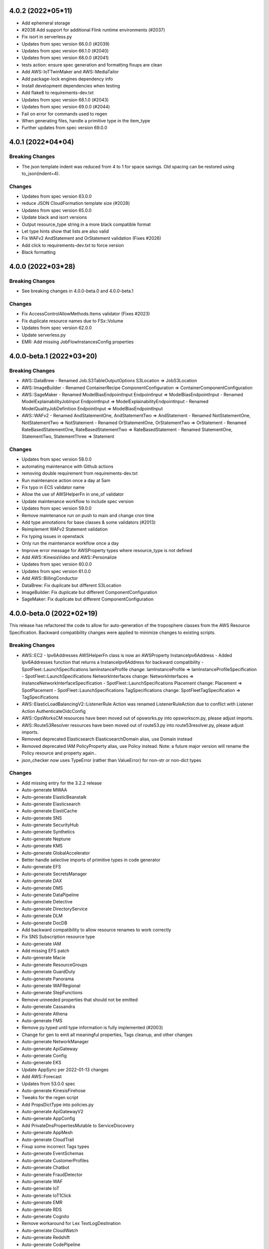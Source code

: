 4.0.2 (2022*05*11)
-------------------------------
* Add ephemeral storage
* #2038 Add support for additional Flink runtime environments (#2037)
* Fix isort in serverless.py
* Updates from spec version 66.0.0 (#2039)
* Updates from spec version 66.1.0 (#2040)
* Updates from spec version 68.0.0 (#2041)
* tests action: ensure spec generation and formatting fixups are clean
* Add AWS::IoTTwinMaker and AWS::MediaTailor
* Add package-lock engines dependency info
* Install development dependencies when testing
* Add flake8 to requirements-dev.txt
* Updates from spec version 68.1.0 (#2043)
* Updates from spec version 69.0.0 (#2044)
* Fail on error for commands used to regen
* When generating files, handle a primitive type in the item_type
* Further updates from spec version 69.0.0

4.0.1 (2022*04*04)
-------------------------------
Breaking Changes
^^^^^^^^^^^^^^^^
* The json template indent was reduced from 4 to 1 for space savings.
  Old spacing can be restored using to_json(indent=4).

Changes
^^^^^^^
* Updates from spec version 63.0.0
* reduce JSON CloudFormation template size (#2028)
* Updates from spec version 65.0.0
* Update black and isort versions
* Output resource_type string in a more black compatible format
* Let type hints show that lists are also valid
* Fix WAFv2 AndStatement and OrStatement validation (Fixes #2026)
* Add click to requirements-dev.txt to force version
* Black formatting

4.0.0 (2022*03*28)
-------------------------------
Breaking Changes
^^^^^^^^^^^^^^^^
* See breaking changes in 4.0.0-beta.0 and 4.0.0-beta.1

Changes
^^^^^^^
* Fix AccessControlAllowMethods.Items validator (Fixes #2023)
* Fix duplicate resource names due to FSx::Volume
* Updates from spec version 62.0.0
* Update serverless.py
* EMR: Add missing JobFlowInstancesConfig properties

4.0.0-beta.1 (2022*03*20)
-------------------------------
Breaking Changes
^^^^^^^^^^^^^^^^
* AWS::DataBrew
  - Renamed Job.S3TableOutputOptions S3Location => JobS3Location
* AWS::ImageBuilder
  - Renamed ContainerRecipe ComponentConfiguration => ContainerComponentConfiguration
* AWS::SageMaker
  - Renamed ModelBiasEndpointInput EndpointInput => ModelBiasEndpointInput
  - Renamed ModelExplainabilityJobInput EndpointInput => ModelExplainabilityEndpointInput
  - Renamed ModelQualityJobDefinition EndpointInput => ModelBiasEndpointInput

* AWS::WAFv2
  - Renamed AndStatementOne, AndStatementTwo => AndStatement
  - Renamed NotStatementOne, NotStatementTwo => NotStatement
  - Renamed OrStatementOne, OrStatementTwo => OrStatement
  - Renamed RateBasedStatementOne, RateBasedStatementTwo => RateBasedStatement
  - Renamed StatementOne, StatementTwo, StatementThree => Statement

Changes
^^^^^^^
* Updates from spec version 58.0.0
* automating maintenance with Github actions
* removing double requirement from requirements-dev.txt
* Run maintenance action once a day at 5am
* Fix typo in ECS validator name
* Allow the use of AWSHelperFn in one_of validator
* Update maintenance workflow to include spec version
* Updates from spec version 59.0.0
* Remove maintenance run on push to main and change cron time
* Add type annotations for base classes & some validators (#2013)
* Reimplement WAFv2 Statement validation
* Fix typing issues in openstack
* Only run the maintenance workflow once a day
* Improve error message for AWSProperty types where resource_type is not defined
* Add AWS::KinesisVideo and AWS::Personalize
* Updates from spec version 60.0.0
* Updates from spec version 61.0.0
* Add AWS::BillingConductor
* DataBrew: Fix duplicate but different S3Location
* ImageBuilder: Fix duplicate but different ComponentConfiguration
* SageMaker: Fix duplicate but different ComponentConfiguration

4.0.0-beta.0 (2022*02*19)
-------------------------
This release has refactored the code to allow for auto-generation of the troposphere classes from the AWS
Resource Specification. Backward compatibility changes were applied to minimize changes to existing scripts.

Breaking Changes
^^^^^^^^^^^^^^^^
* AWS::EC2
  - Ipv6Addresses AWSHelperFn class is now an AWSProperty InstanceIpv6Address
  - Added Ipv6Addresses function that returns a InstanceIpv6Address for backward compatibility
  - SpotFleet::LaunchSpecifications IamInstanceProfile change: IamInstanceProfile => IamInstanceProfileSpecification
  - SpotFleet::LaunchSpecifications NetworkInterfaces change: NetworkInterfaces => InstanceNetworkInterfaceSpecification
  - SpotFleet::LaunchSpecifications Placement change: Placement => SpotPlacement
  - SpotFleet::LaunchSpecifications TagSpecifications change: SpotFleetTagSpecification => TagSpecifications
* AWS::ElasticLoadBalancingV2::ListenerRule Action was renamed ListenerRuleAction due to conflict with Listener Action AuthenticateOidcConfig
* AWS::OpsWorksCM resources have been moved out of opsworks.py into opsworkscm.py, please adjust imports.
* AWS::Route53Resolver resources have been moved out of route53.py into route53resolver.py, please adjust imports.
* Removed deprecated Elasticsearch ElasticsearchDomain alias, use Domain instead
* Removed deprecated IAM PolicyProperty alias, use Policy instead.
  Note: a future major version will rename the Policy resource and property again..
* json_checker now uses TypeError (rather than ValueError) for non-str or non-dict types

Changes
^^^^^^^
* Add missing entry for the 3.2.2 release
* Auto-generate MWAA
* Auto-generate ElasticBeanstalk
* Auto-generate Elasticsearch
* Auto-generate ElastiCache
* Auto-generate SNS
* Auto-generate SecurityHub
* Auto-generate Synthetics
* Auto-generate Neptune
* Auto-generate KMS
* Auto-generate GlobalAccelerator
* Better handle selective imports of primitive types in code generator
* Auto-generate EFS
* Auto-generate SecretsManager
* Auto-generate DAX
* Auto-generate DMS
* Auto-generate DataPipeline
* Auto-generate Detective
* Auto-generate DirectoryService
* Auto-generate DLM
* Auto-generate DocDB
* Add backward compatibility to allow resource renames to work correctly
* Fix SNS Subscription resource type
* Auto-generate IAM
* Add missing EFS patch
* Auto-generate Macie
* Auto-generate ResourceGroups
* Auto-generate GuardDuty
* Auto-generate Panorama
* Auto-generate WAFRegional
* Auto-generate StepFunctions
* Remove unneeded properties that should not be emitted
* Auto-generate Cassandra
* Auto-generate Athena
* Auto-generate FMS
* Remove py.typed until type information is fully implemented (#2003)
* Change for gen to emit all meaningful properties, Tags cleanup, and other changes
* Auto-generate NetworkManager
* Auto-generate ApiGateway
* Auto-generate Config
* Auto-generate EKS
* Update AppSync per 2022-01-13 changes
* Add AWS::Forecast
* Updates from 53.0.0 spec
* Auto-generate KinesisFirehose
* Tweaks for the regen script
* Add PropsDictType into policies.py
* Auto-generate ApiGatewayV2
* Auto-generate AppConfig
* Add PrivateDnsPropertiesMutable to ServiceDiscovery
* Auto-generate AppMesh
* Auto-generate CloudTrail
* Fixup some incorrect Tags types
* Auto-generate EventSchemas
* Auto-generate CustomerProfiles
* Auto-generate Chatbot
* Auto-generate FraudDetector
* Auto-generate WAF
* Auto-generate IoT
* Auto-generate IoT1Click
* Auto-generate EMR
* Auto-generate RDS
* Auto-generate Cognito
* Remove workaround for Lex TextLogDestination
* Auto-generate CloudWatch
* Auto-generate Redshift
* Auto-generate CodePipeline
* Auto-generate ServiceCatalog
* Auto-generate OpsWorks
* Auto-generate OpsWorksCM
* Auto-generate Route53
* Auto-generate Route53Resolver
* Auto-generate Pinpoint
* Auto-generate PinpointEmail
* Auto-generate AutoScalingPlans
* Updates from spec version 53.1.0
* Auto-generate Logs
* Auto-generate GroundStation
* Auto-generate Glue
* Auto-generate Batch
* Auto-generate Budgets
* Auto-generate CodeCommit
* Auto-generate CodeBuild
* Auto-generate MediaConnect
* Auto-generate MediaLive
* Auto-generate MediaStore
* Auto-generate Kendra
* Auto-generate ImageBuilder
* Auto-generate IoTWireless
* Updates from spec version 54.0.0
* Auto-generate CloudFormation
* Auto-generate MediaPackage
* Auto-generate KinesisAnalyticsV2
* Auto-generate IoTAnalytics
* Anchor some substitutions in regen
* Auto-generate ElasticLoadBalancing
* Auto-generate ElasticLoadBalancingV2
* Auto-generate DynamoDB
* Updates from spec version 55.0.0
* Auto-generate AutoScaling
* Updates from spec version 56.0.0
* Add AWS::KafkaConnect
* Run black and isort on kafkaconnect.py
* Updates from spec version 57.0.0
* Add AWS::IoTThingsGraph and AWS::RefactorSpaces
* Allow function exports in gen.py
* Auto-generate EC2
* Save copy of resource spec via "make spec"

3.2.2 (2022*01*07)
------------------
* Auto-generate CloudFront
* Auto-generate Backup
* Auto-generate AmazonMQ
* Auto-generate SSM
* Auto-generate IVS
* Auto-generate IoTEvents
* Auto-generate ManagedBlockchain
* Auto-generate MediaConvert
* Auto-generate MSK
* Auto-generate NimbleStudio
* Auto-generate OpenSearchService
* Auto-generate RAM
* Auto-generate Route53RecoveryControl
* Auto-generate S3ObjectLambda
* Auto-generate S3Outposts
* Auto-generate ServiceDiscovery
* Auto-generate SSMContacts
* Auto-generate SSMIncidents
* Auto-generate Transfer
* Auto-generate Events
* Auto-generate FIS
* Auto-generate DataSync
* Various changes to the code generator
* Fix copy/paste issue resulting in incorrect ECS validator assignment (Fixes #2000)
* Automatically correct Resource/Property dups in the code generator
* Auto-generate XRay
* Add missing CloudFront jsonpatch
* Auto-generate Greengrass
* Auto-generate GreengrassV2
* Add code regen and remove the resource spec version from the code
* Upgrade auto-generated files to spec version 52.0.0
* Auto-generate AppStream
* Auto-generate Inspector
* Add AWS::InspectorV2
* Add missing jsonpatch files
* Add the TableClass property to DynamoDB Resource

3.2.1 (2022*01*03)
------------------
* Restore AWS::ECS::TaskDefinition AuthorizationConfig (Fixes #1997)
* Fix backward compat issue with ECS HostVolumeProperties => Host
* Fix backward compat issue with CodeDeploy RevisionLocation => Revision

3.2.0 (2022*01*01)
------------------
Major Changes
^^^^^^^^^^^^^
* Python 3.6 support removed due to Python EOL
* Moving to auto-generation of troposphere classes

  To make troposphere easier to maintain and keep up-to-date, the core
  troposphere classes will be migrated to be auto-generated from
  the CloudFormation Resource Specification. Changes have been made to
  maintain backward compatibility in troposphere 3.x releases. Please
  open a github issue if an auto-generated class is not compatible.

  Note: a future troposphere 4.x release will likely align more with the AWS
  naming of Resources and Properties which would break backward compatibility.

Changes
^^^^^^^
* Add Architectures to AWS::Serverless::Function (#1971)
* Update EKS per 2021-11-10 changes
* Update IoTWireless per 2021-11-11 changes
* Update Batch per 2021-11-11 changes
* Added CopyTagsToSnapshot to DBCluster (#1973)
* Run tests against Python 3.10 and add trove classifier (#1974)
* Update Location per 2021-11-12 changes
* Update AppStream per 2021-11-18 changes
* Update MSK per 2021-11-18 changes
* Update FSx per 2021-11-18 changes
* Update FinSpace per 2021-11-18 changes
* Update CloudFormation per 2021-11-18 changes
* Added ecs.TaskDefinition.RuntimePlatform (#1976)
* AWS::ElastiCache::ReplicationGroup.DataTieringEnabled (#1977)
* AWS::Logs::LogGroup.Tags (#1978)
* CHANGELOG.rst Formatting Fixes (#1983)
* Fixed NetworkFirewall::LoggingConfiguration (#1984)
* Update NetworkFirewall jsonpatch for LoggingConfiguration
* Update CloudFront (adding ResponseHeadersPolicyId fields) per 2021-11-04 changes (#1982)
* Update cfn2py - change add_description to set_description (#1975)
* Added CompatibleArchitectures to Serverless::LayerVersion (#1972)
* Add UpdateConfig to EKS::Nodegroup (#1980)
* Added RedshiftRetryOptions and enabled support for RetryOptions in Re… (#1981)
* Update Kinesis per 2021-12-09 (#1988)
* Update AppFlow 18.6.0->51.0.0 (#1985)
* Move validators into a module to support future changes
* pre-commit checks for black+isort (#1989)
* Fix black formatting/isort
* First pass cleanup for the code generator script
* Auto-generate NetworkFirewall
* Update Timestream per 2021-12-03 changes
* Add AWS::RUM per 2021-12-03 changes
* Auto-generate FSx
* Add AWS::Evidently per 2021-12-03 changes
* Remove (now unused) yaml import from the gen.py
* ap-southeast-3 (Jakarta), ap-northeast-3 (Osaka), and new zone in Beijing (#1991)
* More updates for code generation and update some resources
* Update Connect per 2021-12-03 changes
* Add AWS::ResilienceHub
* Update SageMaker per 2021-12-03 changes and fix SageMaker::Device
* Rearrange S3 classes to make comparison to auto-generated code easier
* Auto-generate S3 and update per 2021-12-03 changes
* Auto-generate AppSync and update per 2021-12-06 changes
* Auto-generate Kinesis
* Auto-generate AccessAnalyzer
* Auto-generate ACMPCA
* Makefile tweaks: add fix target and combine spec2 with spec
* Add a few more items into .gitignore
* Fix some lint errors
* Remove support for Python 3.6 due to EOL
* Re-gen Evidently to add documentation links
* Use anonymous hyperlink targers to prevent warnings in the docs
* Auto-generate LakeFormation
* Auto-generate Lightsail
* Auto-generate CodeDeploy
* Regenerate doc links
* First pass update to CONTRIBUTING documentation
* Auto-generate ECR
* Install myst_parser for markdown docs
* Adding missing troposphere.validators package (#1995)
* Clean up stub generation
* Auto-generate WAFv2 (#1996)
* Remove redundent classes from KinesisFirehose
* Fix examples where variables were aliasing classes
* Introduce PropsDictType and other changes to be more mypy friendly
* Add AWS::Lex
* Regen AccessAnalyzer
* Regen ACMPCA
* Auto-generate Amplify
* Auto-generate KinesisAnalytics
* Auto-generate AppFlow
* Auto-generate ApplicationAutoScaling
* Auto-generate ApplicationInsights
* Auto-generate AppRunner
* Auto-generate APS
* Auto-generate ASK
* Auto-generate AuditManager
* Auto-generate QLDB
* Auto-generate QuickSight
* Auto-generate RUM
* Auto-generate Wisdom
* Auto-generate WorkSpaces
* Auto-generate FinSpace
* Auto-generate GameLift
* Auto-generate HealthLake
* Auto-generate EMRContainers
* Auto-generate DevOpsGuru
* Auto-generate MemoryDB
* Auto-generate Signer
* Add back Endpoint to MemoryDB for backward compatibility
* Regen AppSync, ResilienceHub, and S3
* Regen Kinesis, LakeFormation, and Lightsail
* Auto-generate LookoutEquipment, LookoutMetrics, and LookoutVision
* Auto-generate ECS
* Auto-generate Location
* Auto-generate LicenseManager
* Regen IoTSiteWise
* Auto-generate IoTCoreDeviceAdvisor and IoTFleetHub
* Don't emit a Tags import for Json style tags
* Auto-generate CodeGuruProfiler and CodeGuruReviewer
* Auto-generate CodeStar, CodeStarConnections, and CodeStarNotifications
* Auto-generate CodeArtifact
* Auto-generate AppIntegrations
* Auto-generate Rekognition
* Auto-generate Route53RecoveryReadiness
* Auto-generate ServiceCatalogAppRegistry
* Auto-generate Timestream
* Auto-generate SSO
* Auto-generate RoboMaker
* Auto-generate SDB
* Auto-generate SES
* Auto-generate SQS
* Updates to gen.py
* Auto-generate Lambda
* Regen CodeDeploy, Connect, DataBrew, ECR, and Evidently
* Regen FSx, NetworkFirewall, SageMaker, and WAFv2
* Auto-generate CE
* Auto-generate CertificateManager
* Auto-generate Cloud9
* Auto-generate CUR

3.1.1 (2021*11*06)
------------------
* Added "CompatibleArchitectures" to LayerVersion (#1963)
* Update AWS::Events::Rule EcsParameters (#1966)
* AWS::Cassandra::Table.DefaultTimeToLive and AWS::Cassandra::Table.TimeToLiveEnabled (#1967)
* AWS::ElasticLoadBalancingV2::TargetGroup.TargetType (#1968)
* Add multi-region param to KMS (#1969)
* Fix black formatting
* Add AWS::Rekognition per 2021-10-21 changes
* Add AWS::Panorama per 2021-10-21 changes
* Update SageMaker per 2021-10-21 changes
* Update FMS per 2021-10-21 changes
* Update MediaConnect per 2021-10-27 changes
* Update Route53Resolver per 2021-10-28 changes
* Update Lightsail per 2021-10-28 changes
* Update EC2 per 2021-10-28 changes
* Update api docs
* Add explicit readthedocs config and requirements.txt
* Add sphinx requirement versions
* Added Cloudfront Response Header changes per Nov 4 updates. (#1970)
* Fix black formatting
* Update IoT per 2021-11-04 changes
* Update DataSync per 2021-11-04 changes
* Update Pinpoint per 2021-11-04 changes
* Update Redshift per 2021-11-04 changes
* Update NetworkFirewall per 2021-11-04 changes
* Update EC2 per 2021-11-04 changes

3.1.0 (2021*10*16)
------------------
* Add KinesisFirehose::DeliveryStream.HttpEndpointDestinationConfiguration
* Update S3 per 2021-09-02 changes
* Update IoT per 2021-09-02 changes
* Update KinesisFirehose per 2021-09-02 changes
* Update EventSchemas per 2021-09-02 changes
* Update DataSync per 2021-09-02 changes
* Update ACMPCA per 2021-09-02 changes
* Update Transfer per 2021-09-02 changes
* Update firehose.py parameter type validation (#1953)
* AWS Backup: Add EnableContinuousBackup boolean to BackupRuleResourceType (#1958)
* fix: creating specific AWS::MediaPackage::OriginEndpoint  AWSProperty sets, as they are different from AWS::MediaPackage::PackagingConfiguration's AWSProperty sets
* making user role optional for emr studio
* Add missing properties to EMR::Studio
* Fix black formatting
* allow helper functions for codebuild project type
* Update Cloudtrail per 2021-09-10 changes
* Add AWS::APS per 2021-09-16 changes
* Add AWS::HealthLake per 2021-09-17 changes
* Updaate ACMPCA per 2021-09-17 changes
* Add AWS::MemoryDB per 2021-09-23 changes
* Update AppSync per 2021-09-23 changes
* Update Lambda per 2021-09-30 changes
* Update KinesisFirehose per 2021-09-30 changes
* Updat ECR per 2021-09-30 changes
* Update IoT per 2021-10-07 changes
* Add AWS::Lightsail per 2021-10-07 changes
* Update Backup per 2021-10-07 changes
* Add AWS::OpenSearchService per 2021-10-16 changes
* Import ABC from collections.abc for Python 3.10 compatibility.
* Add validation and tests to AWS::OpenSearchService::Domain.EngineVersion (#1960)
* Fix isort and black formatting issues
* Update Backup with missing resources from 2021-10-07 changes
* Update CodeBuild per 2021-10-13 changes
* Move resource type lists from README to individual files
* Fix missing underscore in README links
* Add AWS::Wisdom per 2021-10-14 changes
* Support Globals section for serverless

3.0.3 (2021*08*28)
------------------
* Enable MSK IAM Role based authentication
* Add AWS::Signer
* Allow LaunchTemplateSpecification in LaunchTemplateOverrides
* Add AWS::Route53RecoveryControl and AWS::Route53RecoveryReadiness per 2021-07-29 changes
* Update S3Outposts per 2021-07-29 changes
* Update DataBrew per 2021-07-29 changes
* Update FSx per 2021-08-05 changes
* Update ApiGatewayV2 per 2021-08-12 changes
* Update AppSync per 2021-08-05 changes
* Add Athena::PreparedStatement per 2021-08-05 changes
* Update ApiGateway per 2021-08-12 changes
* Add TimeZone property to AWS::AutoScaling::ScheduledAction
* Fix black formatting in autoscaling.py
* Update WAFv2 per 2021-08-12 changes
* Update Elasticsearch per 2021-08-17 changes
* Update SageMaker per 2021-08-19 changes
* Update Redshift per 2021-08-19 changes
* Update AutoScaling per 2021-08-19 changes
* Update CodeBuild per 2021-08-19 changes
* Add AWS::Logs::ResourcePolicy (#1936)
* Add AWS::Serverless::HttpApi (#1941)
* Update to main branch for tests workflow
* Switch build status badge from travis-ci to github
* Fix duplicate AWS::Logs::ResourcePolicy
* Remove duplicate TargetTrackingScalingPolicyConfiguration from dynamodb.py

3.0.2 (2021*07*24)
------------------
* Add JWT to apigatewayv2 valid_authorizer_types (#1929)
* [batch] Update ContainerProperties properties (#1930)
* Remove p3s directory
* Update ImageBuilder per 2021-07-01 changes
* Update ServiceDiscovery per 2021-07-08 changes
* Update CodeDeploy per 2021-07-08 changes
* Add KmsKeyId Attribute to LogGroup (#1931)
* Added missing AWS::Neptune::DBCluster properties (#1932)
* Added Sign and Verify key usage (#1935)
* Fix CanarySettings PercentTraffic definition
* Fix NetworkFirewall properties
* Fixup formatting in NetworkFirewall
* Use jsonpatch to fixup spec files before generating code
* Update DataBrew per 2021-07-09 changes
* Update Logs per 2021-07-15 changes
* Update EC2 per 2021-07-21 changes
* Update Cassandra per 2021-07-21 changes
* Add AWS::LookoutEquipment per 2021-07-22 changes
* Update QLDB per 2021-07-22 changes
* Update CloudWatch per 2021-07-22 changes

3.0.1 (2021*07*06)
------------------
* Fix CHANGELOG with correct 3.0.0 release date
* Fix EKS::Nodegroup.Taints to use the correct key for taints (#1925)
* Include cfn_flip in setup.cfg (#1927)
* Catch install dependencies with "make release-test

3.0.0 (2021*07*05)
------------------
This release now only supports Python 3.6+
Special thanks to @michael-k for the Python 3 work and tooling improvements.

Breaking Changes
^^^^^^^^^^^^^^^^
* Python 3.6+ (Python 2.x and earlier Python 3.x support is now deprecated due to Python EOL)
* Remove previously deprecated Template methods.
  To update to currently supported methods, substitute:
  ::

      add_description() => set_description()
      add_metadata() => set_metadata()
      add_transform() => set_transform()
      add_version() => set_version()

* Remove deprecated troposphere.UpdatePolicy()
* Remove TROPO_REAL_BOOL. Booleans are output instead of string booleans for better interoperability with tools like cfn-lint.
* Remove deprecated troposphere.dynamodb2. Use troposphere.dynamodb instead.
* Remove StageName deprecation warning in apigateway StageDescription
* Rename ElasticBeanstalk OptionSettings property to OpionSetting per AWS spec files

Changes
^^^^^^^
* Run '2to3 -n -w --no-diffs .'
* Require Python >= 3.6
* [utils,examples] Revert changes to print functions made by 2to3
* Remove unnecessary conversions of iterables to lists
* Cleanup scripts
* Restore TypeError's message
* Cleanup ImportErrors and NameErrors
* [tests] Make necessary adjustments
* [examples] Fix indentation
* Make BaseAWSObject.propnames pickleable
* Remove '# -*- coding: utf-8 -*-'
* Stop inheriting from object explicitly
* Modernize super() calls
* AWS::MWAA Adding for managed airflow (#1858)
* Add constants for EC2 instance types: T4g. (#1885)
* Add AppIntegrations per 2021-03-25 changes
* Add LookoutMetrics per 2021-03-25 changes
* Add CustomerProfiles per 2021-03-25 changes
* Fix Python3 deprecation: import from collections.abc
* Run black and isort over main directories (examples scripts tests troposphere)
* Switch to using setup.cfg and add test checks for black/isort
* Remove previously deprecated Template methods
* Remove deprecated troposphere.UpdatePolicy()
* Remove troposphere.dynamodb2. Use troposphere.dynamodb instead.
* Remove StageName deprecation warning in apigateway StageDescription
* Start adding CHANGELOG entries for pending 3.0.0 release
* Quick fix for travis needing cfn_flip imported
* Set the pending release as 3.0.0
* Remove Python 2.7 artifacts from Makefile
* Fix intermittent failure due to an incorrect resource_name in ECR
* Remove TROPO_REAL_BOOL and output real boolean values
* Fix template generator boolean interoperability (Fixes #1044)
* Update fis.py (#1887)
* lambda memory can be configured in 1 MB increments now (#1886)
* Make generation script more black format compliant
* Fix black format in tests/test_awslambda.py
* Fix properties in LookoutMetrics VpcConfiguration
* Update ServiceDiscovery per 2021-03-18 changes and re-gen file
* Adding support for using KinesisStreamSpecification with DynamoDB
* Run black over last change to correct formatting (#1889)
* Update Batch per 2021-03-31 changes
* Update imports in some recent changes with isort
* Update Logs per 2021-04-01 changes
* Update CloudWatch per 2021-04-01 changes
* Update Route53Resolver per 2021-04-01 changes
* Update GameLift per 2021-04-01 changes
* Update ElasticBeanstalk per 2021-04-01 update
* Update Cloud9 per 2021-04-01 changes
* Update Budgets per 2021-04-01 changes
* Update ApiGateway per 2021-04-01 changes
* Update Config per 2021-04-01 changes
* Update DataBrew per 2021-04-01 changes
* Update ElastiCache per 2021-04-08 changes
* Update IVS per 2021-04-15 changes
* Update EC2 per 2021-04-15 changes
* Update MWAA per 2021-04-15 changes
* Update CloudFormation per 2021-04-15 changes
* Update AutoScaling per 2021-04-23 changes
* Update ElastiCache per 2021-04-23 changes
* Update IoTWireless per 2021-04-26 changes
* Add NimbleStudio per 2021-04-26 updates
* Add IoTFleetHub per 2021-04-29 updat4es
* Update SES per 2021-04-29 changes
* Update Detective per 2021-04-29 changes
* rearrange make file, add some new targets, remove linting from test
* add github action to replace travis
* remove .travis.yml as a GitHub Action was added as a replacement
* implement suggestion to use `python -m pip ...`
* rename workflow to tests
* Create Export instances for Output.Export in cfn2py (#1895)
* ec2 volume throughput (#1896)
* Transit-Gateway MulticastSupport (#1897)
* Add helpers.userdata.from_file_sub() (#1898)
* AWS::WAFv2::WebACL.CustomResponseBodies and AWS::WAFv2::RuleGroup.CustomResponseBodies (#1899)
* Fixup black formatting
* Add M6G, C6G, R6G and R6GD constants for Elasticsearch data and master nodes. (#1900)
* Add fargate ephemeral storage property (#1906)
* AWS::ApiGatewayV2::Integration.IntegrationSubtype (#1907)
* AWS::RDS::DBCluster: add missing GlobalClusterIdentifier parameter (#1908)
* Add constants for RDS instance types: R6G (#1905)
* [batch] Update AWS::Batch required properties (#1913)
* Add compression property to Serverless::Api (#1914)
* Limit flake8 to core troposphere directories
* Add AWS::FinSpace per 2021-05-06 changes
* Update CloudFront::Function per 2021-05-06 changes
* Add AWS::XRay per 2021-05-06 changes
* Add AWS::FraudDetector per 2021-05-06 changes
* Update IoT per 2021-05-06 changes
* Update GameLift per 2021-05-06 changes
* Update CloudFront per 2021-05-06 changes
* Update ACMPCA per 2021-05-06 changes
* Update S3 per 2021-05-13 changes
* Update ECR per 2021-05-13 changes
* Add AWS::SSMIncidents per 2021-05-14 changes
* Update DynamoDB per 2021-05-14 changes
* Add AWS::SSMContacts per 2021-05-14 changes
* Update CloudFormation per 2021-05-14 changes
* Add AWS::IoTCoreDeviceAdvisor per 2021-05-20 changes
* Add AWS::AppRunner per 2021-05-20 changes
* Update EC2 per 2021-05-20 changes
* Add AWS::CUR per 2021-05-27 changes
* Update FSx per 2021-05-27 changes
* Update MediaPackage per 2021-05-27 changes
* Add ConnectivityType property for NatGateway
* AWS::ECR::Repository.ImageScanningConfiguration
* Allow all policy types in s3.AccessPoint.Policy, not just dicts
* Add new sns event parameters
* Fix black formatting for serverless.py
* Update ACMPCA per 20201-05-27 update
* Add AWS::Location per 2021-06-07 changes
* Update SSM per 2021-06-10 changes
* Update SQS per 2021-06-10 changes
* Update KinesisAnalyticsV2 per 2021-06-10 changes
* Update RAM per 2021-06-10 changes
* Update KMS per 2021-06-17 changes
* Update MWAA per 2021-06-21 changes
* Add AWS::Connect per 2021-06-24 changes
* Update CloudFormation per 2021-06-24 changes
* Update DAX per 2021-06-24 changes
* Update Transfer per 2021-06-24 changes
* Update ApplicationAutoScaling per 2021-07-01 changes
* Update AppMesh per 2021-06-17 changes
* Fix TestSplit negtive test (Fixes #1919)
* Add EngineVersion to Athena::WorkGroup (Fixes #1915)
* Add ResourceTags to ImageBuilder::InfrastructureConfiguration (Fixes #1909)
* S3 ReplicationConfigurationRules Prefix is no longer required (Fixes #1910)
* Update ApiGateway per 2021-04-15 changes (Fixes #1893)
* Rename ElasticBeanstalk OptionSettings property to OpionSetting per AWS spec files
* Add ProtocolVersion to ElasticLoadBalancingV2::TargetGroup (Fixes #1888)
* Update example for ElasticBeanstalk OptionSettings property rename
* Switched VALID_CONNECTION_PROVIDERTYPE to list and added GitHub and GitHubEnterprise
* Add AWS::EKS::Nodegroup.Taints
* Add support for Container based Serverless::Functions and added missing props
* Update requirements-dev.txt for dependencies
* Update black formatting
* Update setup.cfg awacs dependency
* Update RELEASE.rst with new release commands

2.7.0 (2021*03*20)
------------------
* Fix typo in ECS DeploymentCircuitBreaker RollBack => Rollback (Fixes #1877)
* added sort flag to yaml method arguments (#1090)
* Fix line length issue from previous commit (#1090)
* docs: use Template.set_metadata instead of add_metadata (#1864)
* change PropertyMap in kinesisanalyticsv2 PropertyGroup to dict (#1863)
* Fix tests by removing import of json_checker in kinesisanalyticsv2 (#1863)
* Adding optional Elasticsearch::Domain options for custom endpoints (#1866)
* Add support for AppConfig::HostedConfigurationVersion (#1870)
* Add constants for RDS instance types: M5d, M6g. (#1875)
* Support Throughput for gp3 ebs volumes (#1873)
* Add GreengrassV2 per 2020-12-18 changes
* Add AuditManager per 2020-12-18 changes
* Update SageMaker per 2020-12-18, 2021-01-21, 2021-02-11, and 2021-02-25 changes
* Add LicenseManager per 2020-12-18 changes
* Update ECR per 2020-12-18 and 2021-02-04 changes
* Update EC2 per 2020-12-18, 2021-02-12, 2021-02-25, and 2021-03-11 changes
* Add DevOpsGuru per 2020-12-18 changes
* Update CloudFormation per 2020-12-18 changes
* Update S3 with some missing properties
* Update FSx per 2020-12-18 changes
* Update ElastiCache per 2020-12-18 changes
* Add DataSync per 2021-01-07 changes
* Update Route53 and Route53Resolver per 2021-01-07 changes
* Update Config per 2021-01-07 changes
* Add MediaConnect per 2021-01-07 changes
* Update ApiGatewayV2 per 2021-01-07 changes
* Add IoTWireless per 2021-01-07 changes
* Update SSO per 2021-01-07 changes
* Add ServiceCatalogAppRegistry per 2021-01-14 changes
* Add QuickSight per 2021-01-14 changes
* Add EMRContainers per 2021-01-14 changes
* Update ACMPCA per 2021-01-21 changes
* Add LookoutVision per 2021-01-28 changes
* Update ImageBuilder per 2021-02-04 changes and reorder classes a bit
* Update ElastiCache per 2021-02-04 changes
* Update Casandra per 2021-02-04 changes
* Update IoTAnalytics per 2021-02-05 changes
* Update ServiceCatalog per 2021-02-11 changes
* Update CloudFormation per 2021-02-11 changes
* Update DMS per 2021-02-11 changes
* Update IoTAnalytics per 2021-02-18 changes
* Update FSx per 2021-02-18 changes
* Update Kendra per 2021-02-18 changes
* Update AppMesh per 2021-02-21 changes
* Update DynamoDB per 2021-02-22 changes
* Update Pinpoint per 2021-02-24 changes
* Update IAM per 2021-02-25 changes
* Update EKS per 2021-02-25 changes
* Update IoTSiteWise per 2021-03-01 changes
* Add S3Outposts per 2021-03-04 changes
* Update IoT per 2021-03-04 changes
* Update Events per 2021-03-04 changes
* Update SecretsManager per 2021-03-04 changes
* Update StepFunctions per 2021-03-10 changes
* Update RDS per 2021-03-11 changes
* Update ECS per 2021-03-11 changes
* Update CE per 2021-03-11 changes
* Update EFS per 2021-03-11 changes
* Update required fields for Batch::ComputeResources (Fixes #1880)
* Fix autoscaling.Tags to use boolean instead of str (#1874)
* Add OutpostArn to EC2::Subnet (Fixes #1849)
* Update Transfer per 2020-10-22 changes (Fixes #1817)
* Add MediaPackage per 2020-10-22 changes (Fixes #1815)
* Update README with functioning example of missing required property (Fixes #1763)
* Update EMR per 2020-10-22 and 2021-02-25 changes (Fixes #1816)
* Add DataBrew (Fixes #1862)
* Update version in docs (#1882)
* Fix some corner cases in the autogenerator
* Update CertificateManager per 2021-03-11 changes
* Update Detective per 2021-03-15 changes
* Update ECS per 2021-03-16 changes
* Add S3ObjectLambda per 2021-03-18 changes
* Add FIS per 2021-03-18 changes

2.6.4 (2021*03*08)
------------------
* Remove extraneous import
* Fix required value for ecs.EFSVolumeConfiguation AuthorizationConfig (Fixes #1806)
* Added Period attribute to CloudWath::Alarm MetricDataQuery (#1805)
* Fix issues with ecs.EFSVolumeConfiguration usage (#1808)
* Updating region and availability zone constants (#1810)
* fixing typo in updated region and availability zone constants
* Add mising constants for Elasticsearch data and master node instance sizes. (#1809)
* AWS::Elasticsearch::Domain.DomainEndpointOptions (#1811)
* increased CloudFormation template limits (#1814)
* Fix tests with new template limits (Related to #1814)
* Add CapacityReservationSpecification to EC2::LaunchTemplateData (Fixes #1813)
* Update Appstream per 2020-10-22 changes
* Update SecretsManager::ResourcePolicy per 2020-10-22 changes
* Add Tags to resources in Batch per 2020-10-22 changes
* Update SNS::Topic per 2020-10-22 changes
* Update Events per 2020-10-22 changes
* Update KinesisFirehose::DeliveryStream per 2020-10-22 changes
* Update AppSync::ApiKey per 2020-10-22 changes
* Update Elasticsearch per 2020-10-22 changes
* AWS::CloudFront::Distribution.LambdaFunctionAssociation.IncludeBody (#1819)
* AWS::SSM::PatchBaseline.OperatingSystem AllowedValues expansion (#1823)
* AWS::ImageBuilder::ImageRecipe.EbsInstanceBlockDeviceSpecification.VolumeType AllowedValues expansion (io2) (#1824)
* AWS::CodeBuild::Project.Environment.Type AllowedValues expansion (WINDOWS_SERVER_2019_CONTAINER) (#1825)
* AWS::Glue::Connection.ConnectionInput.ConnectionType AllowedValues expansion (NETWORK) (#1826)
* Update AWS::Cognito::UserPoolClient (#1818)
* Update firehose.py (#1830)
* Update AWS::CodeArtifact::Repository (#1829)
* AWS::EC2::VPCEndpoint.VpcEndpointType AllowedValues expansion (GatewayLoadBalancer) (#1833)
* AWS::KinesisAnalyticsV2::Application.RuntimeEnvironment AllowedValues expansion (FLINK-1_11)
* AWS::Kinesis::Stream.ShardCount required (#1841)
* flake8 fixes (#1845)
* Add ReplicaModifications of s3 (#1850)
* Update serverless apievent (#1836)
* Add AllocationStrategy to EMR instance fleet configuration (#1837)
* Add CopyActions prop to BackupRuleResourceType (#1838)
* Fix formatting in recent EMR PR
* AWS::AutoScaling::LaunchConfiguration.MetadataOptions (#1840)
* AWS::AutoScaling::AutoScalingGroup.CapacityRebalance (#1842)
* AWS Lambda Has Increased Memory Limits (#1844)
* AWS::Lambda::Function support for container image deployment package (#1846)
* Fix tests from previous merge
* AWS::CloudFront::Distribution.CacheBehavior.TrustedKeyGroups (#1847)
* AWS::CloudFront::Distribution.Origin.OriginShield (#1848)
* docs: fix simple typo, shoud -> should (#1851)
* AWS::Glue::Connection.ConnectionInput.ConnectionType AllowedValues expansion (#1852)
* Adding DeploymentCircuitBreaker property for ECS Service (#1853)
* ec2: add ClientVpnEndpoint.ClientConnectOptions & SelfServicePortal (#1854)
* s3: add property BucketKeyEnabled (#1857)
* Add g4ad, c6gn, d3, and d3en instance types to constants (#1859)
* Add IoTSiteWise
* Add IVS
* Update copyright year
* Add RDS::GlobalCluster per 2020-11-05 update
* Add IoT::DomainConfiguration per 2020-11-05 update
* Add Events::Archive per 2020-11-05 update
* Updates to AWS::Lambda EventSourceMapping
* Updates for EC2::Route
* Updates to Batch::JobDefinition per 2020-11-05 updates
* Update CodeArtifact per 2020-11-05 changes
* Update AppMesh per 2020-11-12 changes
* Update EC2::VPCEndpointService per 2020-11-12 changes
* Add S3::StorageLens per 2020-11-19 changes
* Add NetworkFirewall per 2020-11-19 changes
* Update Glue per 2020-11-19 changes
* Update CloudFront per 2020-11-19 changes
* Update KMS per 2020-11-19 changes
* Update Events per 2020-11-19 changes
* Update EC2 per 2020-11-19 changes
* Update Amplify per 2020-11-19 changes
* Update Lambda per 2020-11-23 changes
* Update GameList per 2020-11-24 changes
* Update EKS per 2020-12-17 changes
* Update SSO per 2020-12-18 changes
* Add IoT::TopicRuleDestination per 2020-12-18 changes
* Move "make release-test" to use python-3.9

2.6.3 (2020*10*11)
------------------
* SageMaker: Mark tags props as optional, per AWS documentation.
* Add c5a, c6g, and r6g to instance types in constants
* Make flake8 happy again
* AWS::ServiceCatalog::LaunchRoleConstraint.RoleArn not required (#1765)
* AWS::DocDB::DBCluster.DeletionProtection (#1748)
* AWS::KinesisFirehose::DeliveryStream BufferingHints and CompressionFormat not required in S3DestinationConfigurations (#1766)
* AWS::KinesisFirehose::DeliveryStream.ElasticsearchDestinationConfiguration.TypeName not required (#1767)
* AWS::StepFunctions::StateMachine DefinitionString and S3Location.Version not required (#1768)
* Add AWS::EC2::SecurityGroup.Ingress.SourcePrefixListId to SecurityGroupRule (#1762)
* AWS::Elasticsearch::Domain.AdvancedSecurityOptions (#1775)
* AWS::Glue::Connection.ConnectionInput.ConnectionType AllowedValues expansion (#1777)
* Add additional properties to KinesisEvent
* Change OnFailure and OnSuccess as not required per CloudFormation reference
* Add AWS::Serverless::Api's Domain
* Support for OpenApiVersion in serverless.Api
* add efs backupPolicy
* Fix some flake8 errors
* Add ECS Fargate EFS mounting capability
* Add new instance types to constants
* Added SSM Parameter examples (#1770)
* Update SecretsManager per 2020-07-23 update and alphabetize cleanups
* Update SageMaker::EndpointConfig per 2020-07-23 update
* Update CodeStarConnections::Connection per 2020-07-23 update
* Update CloudFront::Distribution per 2020-07-23 update
* Add ECR ImageScanningConfiguration and ImageTagMutability (Fixes #1544)
* AWS::EKS::Nodegroup.LaunchTemplate (#1780)
* AWS::SecretsManager::RotationSchedule.RotationLambdaARN not required (#1783)
* Fix capitalization in AwsVpcConfiguration (#1788)
* AWS::StepFunctions::StateMachine.TracingConfiguration (#1795)
* AppMesh Gateway support (#1758)
* fixing tags data type (#1785)
* Added Types to EndpointConfiguration (#1793)
* update TargetGroup.TargetType to support Ref values (#1794)
* Run tests against Python 3.9 (#1790)
* Cloudfront cache and origin policy (#1796)
* Fix typo AWSOject => AWSObject
* Remove list for Tags attribute
* Remove trailing blank line from serverless.py
* Update CodeGuruProfiler per 2020-07-30
* Add Mtu to GroundStation::DataflowEndpoint per 2020-07-30 changes
* Update EC2::FlowLog per 2020-07-30 changes
* Add AutoImportPolicy to FSx::LustreConfiguration per 2020-08-06
* Add BuildBatchConfig to CodeBuild::Project per 2020-08-06 changes
* Revert "Fix capitalization in AwsVpcConfiguration (#1788)" (#1798)
* Add EC2::CarrierGateway per 2020-08-13 changes
* Add new ApplicationInsights::Application per 2020-08-13 changes
* Tweaks to the gen.py script
* Add SageMaker::MonitoringSchedule from 2020-08-13 changes
* Add SecurityPolicy to Transfer::Server from 2020-08-13 changes
* Add Topics to Lambda::EventSourceMapping from 2020-08-13 changes
* Add DriveCacheType to FSx LustreConfiguration from 2020-08-13 changes
* Add EnvironmentFiles to ECS::TaskDefinition from 2020-08-13 changes
* Update Route53Resolver per 2020-08-27 changes
* Update GameLift resources per 2020-08-27
* Update ServiceCatalog per 2020-08-27 changes
* Update CodeCommit per 2020-08-31 changes
* Add EKS::FargateProfile per 2020-09-03 changes
* Add AWS::CodeGuruReviewer per 2020-09-03 changes
* Add CloudFront::RealtimeLogConfig per 2020-09-03 changes
* Add AWS::Kendra per 2020-09-10 changes
* Add AWS::SSO per 2020-09-10 changes
* Add IoT::Authorizer per 2020-09-10 changes
* Add DeleteReports to CodeBuild::ReportGroup per 2020-09-10 changes
* AWS::Synthetics::Canary.RuntimeVersion AllowedValues expansion (#1801)
* Update ApiGatewayV2::Authorizer per 2020-09-10 changes
* Add CloudFormation::StackSet per 2020-09-17 changes
* Add AWS::AppFlow per 2020-09-17 changes
* Add DisableExecuteApiEndpoint to ApiGatewayV2::Api per 2020-09-17 changes
* Add MutualTlsAuthentication to ApiGateway::DomainName per 2020-09-17 changes
* Add MutualTlsAuthentication to ApiGatewayV2::DomainName per 2020-09-17 changes
* AWS::MSK::Cluster.ClientAuthentication.Sasl (#1802)
* Add WorkSpaces::ConnectionAlias per 2020-10-01 changes
* Fix formatting in MSK
* Update AWS::Batch per 2020-10-01 changes
* Add CapacityProviderStrategy to ECS::Service per 2020-10-01 changes
* Remove duplicate elasticache NodeGroupConfiguration property (Fixes #1803)
* Add AWS::Timestream per 2020-10-08 changes
* Add AWS::CodeArtifact per 2020-10-08 changes
* Update Backup per 2020-10-08 changes
* Update AmazonMQ per 2020-10-08 changes
* Update EKS per 2020-10-08 changes
* AWS::AutoScaling::AutoScalingGroup.NewInstancesProtectedFromScaleIn (#1804)
* Improve grammar on install steps (#1800)
* Update DLM to support cross region copy (Fixes #1799)
* Update WAFv2 per 2020-0723 changes (Fixes #1797)
* Update ECR::Repository.ImageScanningConfiguration to output the correct json (Fixes #1791)

2.6.2 (2020*07*12)
------------------
* Add Description property to EC2::TransitGateway (#1674)
* Adding AWS::ImageBuilder::Image object, per May 7, 2020 update
* Adding missing AWS::ApiGatewayV2::VpcLink object
* Adding new AWS::SSM::Association property, per May 7, 2020 update
* Update template_generator.py
* Handle list type properties with a function validator (#1673)
* Change RegularExpressionList
* Remove Regex object in favour of basestring
* Bug Fixes: wafv2 names not required
* Update instance types in constants
* Add AWS::CodeStarConnections::Connection props, per May 14, 2020 update
* Adding misc AWS::DMS properties, per May 14, 2020 update
* Adding misc AWS::MediaStore::Container properties, per May 14, 2020 update
* updating AWS::ServiceCatalog::CloudFormationProduct properties, per May 14, 2020 update
* Changing AWS::Synthetics::Canary props, per May 14, 2020 update
* Adding misc AWS::GlobalAccelerator objects, per May 14, 2020 update
* Adding new AWS::Macie resources, per May 14, 2020 update
* Add sample Aurora Serverless RDS template
* Fixing misc AWS::ImageBuilder properties
* Updating AWS::StepFunctions::StateMachine props, per May 21, 2020 update
* Update AWS::SSM::Parameter properties, per May 21, 2020 update
* Update AWS::CodeBuild::ReportGroup properties, per May 21, 2020 update
* Fix bools in example output
* Adding hibernation options to LaunchTemplateData
* ExcludedRules are listed directly, not wrapped
* fix syntax
* add OnSuccess
* Update AWS::EFS::AccessPoint per 2020-05-28 changes
* Update AWS::CodeGuruProfiler::ProfilingGroup per 2020-06-03 changes
* Update AWS::EC2::ClientVpnEndpoint per 2020-05-28 changes
* Add DBProxy and DBProxyTargetGroup to AWS::RDS per 2020-06-04 changes
*  Add support for ARM and GPU containers for CodeBuild (#1699)
* Fix S3Encryptions in Glue EncryptionConfiguration (#1725)
* Convert stepfunctions.DefinitionSubstitutions to dict (#1726)
* Add GroundStation link (#1727)
* Update AWS::ElasticLoadBalancingV2::LoadBalancer per 2020-06-11 changes
* Update AWS::ElastiCache::ReplicationGroup per 2020-06-11 changes
* Update AWS::CloudFront::Distribution per 2020-06-11 changes
* Update AWS::CertificateManager::Certificate per 2020-06-11 changes
* Update AWS::EC2::Volume per 2020-06-11 changes
* Add AWS::IoT::ProvisioningTemplate per 2020-06-04 changes (Fixes #1723)
* Added Serverless::Application and Serverless ApplicationLocation (#1549)
* Fix required setting for SageMaker::Model PrimaryContainer (Fixes #1729)
* Added capacity providers
* Update AWS::EFS::FileSystem per 2020-06-16 changes
* Update AWS::Lambda::Function per 2020-06-16 changes
* Update AWS::FMS::Policy per 2020-06-18 changes
* Fix tests and alphabetize properties in ECS
* Update AWS::ServiceDiscovery per 2020-06-22 changes
* This isn't required
* Update AWS::AppMesh per 2020-06-25 changes
* Support attribute Mode for SageMaker Model ContainerDefinition
* Add SourcePrefixListId to the ec2.SecurityGroupIngress validator (Fixes #1739)
* Add ApplicationCloudWatchLoggingOption for KinesisAnalyticsV2 (Fixes #1738)
* Add required TargetGroupName to DBProxyTargetGroup
* Add VpcConfiguration to AWS::KinesisFirehose::DeliveryStream (Fixes #1717)
* Update AWS::Events::Rule per 2020-07-06 changes
* Add AWS::QLDB::Stream per 2020-07-08 update
* Add AWS::CodeGuruProfiler::ProfilingGroup.ComputePlatform per 2020-07-09 update
* Add AWS::CodeBuild::Project Source: BuildStatusConfig per 2020-0709 update
* Add AWS::Athena::DataCatalog per 2020-07-09 update
* Add AWS::EC2::PrefixList per 2020-07-09 update
* Add AWS::ElasticLoadBalancingV2::Listener.AlpnPolicy per 2020-07-09 update
* Update AWS::Synthetics per 2020-07-09 update
* Add AWS::Amplify::App.EnableBranchAutoDeletion per 2020-07-09 update
* Update AWS::FSx::FileSystem.LustreConfiguration per 2020-07-09 update
* Update AWS::Amplify::Domain per 2020-07-09 update

2.6.1 (2020*05*04)
------------------
* Fix README for PyPI upload
* Remove extra PublicAccessBlockConfiguration in s3 (Fixes #1541)
* Added support for ForwardConfig in Listener (#1555)
* Fix up a couple of items for ELBv2 from #1555
* Fixing a missimplementation of rules, caused by a bug in the document… (#1599)
* fix: include valid postgres capacity configurations (#1602)
* adding misc AppMesh properties, per Feb 27 2020 update
* adding misc FSX properties, per Feb 27 2020 update
* Adding new AWS::CloudWatch::CompositeAlarm object, per March 2 2020 update
* Adding new AWS::GroundStation resources, per Feb 27 2020 update
* Add README link for GroundStation (#1606)
* Fixup WAFv2 TextTransformations property and required (#1607)
* Adding cloudfront OriginGroups properties, per March 5 2020 update
* AWS::EC2::SecurityGroupIngress.SourcePrefixListId (#1622)
* adding AWS::Athena::WorkGroup, per March 5 2020 update
* Adding EncryptionConfig props to AWS::EKS::Cluster, per March 5 2020 update (#1610)
* adding AWS::CodeStarConnections::Connection, per Marche 5 2020 update
* Adding AWS::Chatbot::SlackChannelConfiguration, per March 5 2020 update
* Fixup recent CodeStarConnections and Chatbot additions
* Fixes to acmpca (#1660)
* adding misc Greengrass props, per March 09 2020 update
* adding misc AWS::MSK::Cluster properties, per March 12 2020 update
* Adding MeshOwner prop to misc AppMesh objects, per March 12 2020 update
* Adding new AWS::Cassandra resources, per March 16 2020 update
* Fixup link and comments for AWS::Cassandra (related to #1616)
* Fix several problems in wafv2
* Add IotAnalyticsAction and StepFunctionsAction to IoT TopicRule Actions
* Add missing IoTAnalytics properties, add Datastore object, add test IoTAnalytics example
* Attributes for AddAttributes is a dict
* add secrets manager type to codebuild environment variable types
* Usageplan throttle (#2)
* update example to include method as required
* Adding AWS::ResourceGroups::Group resource, per March 19, 2020 update
* Adding AWS::CodeGuruProfiler::ProfilingGroup resource, per March 19, 2020 update
* Fixup links in README.rst
* adding AWS::EC2::ClientVpnEndpoint properties, per March 19, 2020 update
* Adding AWS::DMS::Endpoint props, per March 23, 2020 update
* Adding AWS::AutoScaling::AutoScalingGroup props, per March 26, 2020 update
* Adding misc AWS::ApiGatewayV2::Integration properties, per March 26, 2020 update
* Adding AWS::ServiceCatalog::LaunchRoleConstraint props, per April 2, 2020 update
* Adding AWS::CloudWatch::InsightRule props, per April 2, 2020 update
* Fix new test changes to use TROPO_REAL_BOOL
* Change ApiGateway::RestApi FailOnWarnings from basestring to boolean (Fixes #1655)
* Update SAM Schedule event source spec
* AWS::SecurityHub::Hub Tags uses the wrong format
* Adding AWS::NetworkManager resource, per March 19, 2020 update
* Adding AWS::Detective resources, per March 26, 2020 update
* Adding misc AWS::IoT props, per March 26, 2020 update
* Adding AWS::EC2::Volume props, per March 26, 2020 update
* Adding AWS::FSx::FileSystem properties, per April 2, 2020 update
* Adding misc AWS::Glue properties, per April 16, 2020 update
* Adding new AWS::Synthetics::Canary resource, per April 23, 2020 update
* Adding AWS::ImageBuilder resources, per April 23, 2020 update
* Adding new AWS::CE::CostCategory resource, per April 23, 2020 update
* Fix typo: pros => props
* Update EventSchemas per 2020-04-30 changes
* Update Synthetics per 2020-04-30 changes
* Update Transfer per 2020-04-30 changes

2.6.0 (2020*02*22)
------------------
* Add ProvisionedConcurrencyConfig for AWS::Serverless::Function (#1535)
* Add update policy that allows for in place upgrade of ES cluster (#1537)
* Add ReportGroup and SourceCredential to CodeBuild
* Add Count property to EC2::Instance ElasticInferenceAccelerator
* Add EC2::GatewayRouteTableAssociation
* Update FSx per 2019-12-19 changes
* Add MaxAllocatedStorage to RDS::DBInstance
* Add Name property to SSM::Document
* Add OpenMonitoring property to MSK::Cluster
* Break out NoDevice property validation (Fixes #1551) (#1553)
* Fixed check_required validator error message (#1550)
* Add test for check_required (#1550)
* Add CloudWatch Alarm TreatMissingData validator (#1536)
* Add WAFv2 resources, per Nov 25 2019 update (#1545)
* linking AWS::WAFv2 and OpenStack resource types in README (#1559)
* Strategy in AWS::EC2::PlacementGroup is not required (#1560)
* Combine JSON + YAML example (#1561)
* Add CACertificateIdentifier to DBInstance (#1557)
* fixing AWS::Serverless documentation link (#1562)
* adding new AWS::WAFv2::WebACLAssociation resource, per Jan 16 2020 update (#1567)
* adding SyncSource & SyncType props to AWS::SSM::ResourceDataSync, per Jan 16 2020 update (#1566)
* adding AWS::EC2::Instance HibernationOptions property, per Jan 16 2020 update (#1563)
* Add QueuedTimeoutInMinutes to CodeBuild Project (#1540)
* Add WeightedCapacity to AutoScaling::AutoScalingGroup LaunchTemplateOverrides (#1565)
* Use correct curl option for compressed downloads
* Update properties in AWS::Serverless::Api's Auth (#1568)
* Add new pinpoint properties, per Jan 23 2020 update (#1569)
* Add new AWS::RDS::DBCluster VALID_DB_ENGINE_MODES (#1573)
* ServiceDiscovery DnsConfig NamespaceId is not required (#1575)
* Add missing SecretTargetAttachment TargetTypes (#1578)
* Ignore If expression during validation on AutoScalingRollingUpdate min instances (#1577)
* adding Tags to Server, per Feb 6 2020 update
* AWS::KinesisAnalyticsV2::Application.RuntimeEnvironment VALID_RUNTIME_ENVIRONMENTS
* adding misc EC2 properties, per Feb 6 2020 update
* adding new Config resources, per 2020 Feb 13 update
* adding new Transfer properties, per 2020 Feb 13 update
* adding new ACMPCA resources, per Jan 23 2020 update (#1570)
* adding new AppConfig resource, per Jan 23 2020 update (#1571)
* Nodegroup tags type (#1576)
* adding XrayEnabled prop to GraphQLApi, per Feb 6 2020 update (#1579)
* adding AccountRecoverySetting prop to UserPool, per Feb 6 2020 update (#1580)
* adding Tags to Server, per Feb 6 2020 update (#1581)
* Merge pull request #1582 from axelpavageau/feature/20200206-ec2
* Merge pull request #1584 from cloudtools/PatMyron-patch-5
* Alphebetize some properties
* Merge pull request #1585 from axelpavageau/feature/20200213-transfer
* Merge pull request #1586 from axelpavageau/feature/20200213-config
* Adding new EC2 resources, per 2020 Feb 13 update (#1587)
* Adding new FMS resources, per 2020 Feb 13 update (#1588)
* adding misc Lakeformation properties, per Jan 16 2020 update (#1589)
* Adding new AWS::Neptune::DBCluster properties, per Feb 18 2020 update (#1594)
* fixing property according to the documentation's example (#1595)
* adding UsernameConfiguration prop to UserPool, per Feb 20 2020 update (#1596)
* Adding new ProjectFileSystemLocation property to CodeBuild::Project, per Feb 20 2020 update (#1597)

2.5.3 (2019*12*08)
------------------
* Switch to using the gzip version of the Resource Specification
* Amend RefreshTokenValidity to match Cognito changes. (#1498)
* Update placement object (#1501)
* Add hyperlinks to AWS resource types (#1499)
* Added missing CrawlerName field to Glue Action and Condition objects (#1500)
* Fix multiple mappings being overwritten (#1041)
* Cognito is missing UserPoolResourceServer (#1509)
* Add EnabledMfas to cognito UserPool Object. (#1507)
* Cognito EnabledMfa needs to be a list of strings (#1511)
* Make Python 3.8 support official (#1513)
* Added missing rds scaling configuration capacity (#1514)
* Add AllocationStrategy parameter for AWS::Batch::ComputeEnvironment ComputeResources (#1515)
* Add SelfManagedActiveDirectoryConfiguration property to fsx (#1516)
* Add logging capability to EKS Cloudwatch (#1512)
* Fix some flake8 breakage due to recent commits
* Output the resource specification version after downloading
* Add EventBus class in events script (#1518)
* Add new EC2 resources per 2019-10-03 update
* Add new cognito resources per 2019-10-03 update
* Add PlannedBudgetLimits to Budgets::Budget BudgetData
* Add AWS::Pinpoint
* Adding missing property for guardduty FindingPublishing (#1517)
* Support for API Gateway SecurityPolicy (#1521)
* Add AWS::GameLift
* Update AppStream per 2019-11-07 update
* Add AWS::CodeStarNotifications and AWS::MediaConvert
* Update AppMesh per 2019-11-04 update
* Add DynamoDBTargets and CatalogTargets to Glue::Crawler
* Update ApiGateway resources per 2019-11-31 changes
* Add Tags to CodePipeline CustomActionType and Pipeline
* Updates to Amplify per 2019-10-31 changes
* Update Events per 2019-11-31 changes
* Add InferenceAccelerator to ECS::TaskDefinitiion per 2019-10-31 change
* Add LogPublishingOptions to Elasticsearch::Domain
* Add Tags to SNS::Topic per 2019-11-31 changes
* Add WAF Action Type validator (#1524)
* Adding AWS::EKS::Nodegroup resource, per Nov 18 2019 update (#1529)
* Adding CpuOptions support for LaunchTemplateData (#1531)
* Update AppSync per 2019-11-21 changes
* Update SNS per 2019-11-21 changes
* Update OpsWorksCM per 2019-11-21 changes
* Update IAM per 2019-11-21 changes
* Update Glue per 2019-11-21 changes
* Update Elasticsearch per 2019-11-21 changes
* Update EC2 per 2019-11-21 changes
* Update Cognito per 2019-11-21 changes
* Update ApiGateway per 2019-11-21 changes
* Update RDS per 2019-11-21 changes
* Update ECS per 2019-11-21 changes
* Update CloudWatch per 2019-11-21 changes
* Update ECS per 2019-11-25 changes
* Update per 2019-11 changes
* Update CodePipeline per 2019-11-25 changes
* Add ProvisionedConcurrencyConfiguration for Lambda alias and version (#1533)
* Add AWS::EventSchemas
* Add AWS::AccessAnalyzer
* Add S3::AccessPoint per 2019-12-03 update
* Update StepFunctions per 2019-12-03 update
* Update ApiGatewayV2 per 2019-12-04 changes

2.5.2 (2019*09*29)
------------------
* Use double validator instead of a raw float for Double types (#1485)
* Add PythonVersion to Glue JobCommand (#1486)
* ImageId in EC2 LaunchTemplateData is no longer required (#1487)
* Add KmsKeyID prop to AWS::ElastiCache::ReplicationGroup, per 2019 Aug 30 update (#1488)
* Add threshold metric to CloudWatch::Alarm (#1489)
* Fix naming of parameters in FindInMap helper. (#1491)
* Add missing EnableNonSecurity property to SSM Rule (#1493)
* Add EnableCloudwatchLogsExports to Neptune::DBCluster
* Update AppMesh::Route properties per 2019-08-29 update
* Add Config::OrganizationConfigRule resource
* Add ZoneAwarenessConfig to Elasticsearch ElasticsearchClusterConfig
* Add AWS::QLDB
* Update RDS resources per 2019-08-29 update
* Travis CI: Add flake8 which is a superset of pycodestyle and pyflakes (#1470)
* Run flake8 via "make test" (#1470)
* Add SourceVersion to CodeBuild::Project (#1495)
* Add new Properties to SSM::Parameter (#1496)
* iam: Add Description field to Role (#1497)
* Add MaximumBatchingWindowInSeconds to Lambda::EventSourceMapping
* Update Events::Rule EcsParameters per 2019-08-29 changes
* Update ECS::TaskDefinition per 2019-08-29 changes
* Update EC2::Instance per 2019-08-29 changes
* Update DynamoDB::Table per 2019-08-29 changes
* Update ApplicationAutoScaling::ScalableTarget per 2019-08-29 changes
* Update DocDB::DBCluster per 2019-09-26 changes
* Update Glue per 2019-09-26 changes

2.5.1 (2019*08*25)
------------------
* Fix missing required field in CodeContent object (#1472)
* updated crawler tag attribute to match aws cloudformation doc (#1482)
* Change Tags to dict in Glue resources (#1482)
* Update gen script to understand "Json" Tags to be a dict
* Fixed a typo in the ClientBroker's value (#1480)
* Fix test output in MskCluster.template from issue #1480
* Update MaintenanceWindow Properties (#1476)
* Modified AdditionalAuthenticationProviders field in GraphQlApi to be a list (#1479)
* Add new properties to Glue::Job (#1484)
* Update missing properties in cognito (#1475)
* Add AWS::LakeFormation
* Update dms properties
* Add SageMaker::Workteam
* Add SplitTunnel to EC2::ClientVpnEndpoint
* Add Tags properties to some Greengrass resources
* Add ExcludeVerboseContent to AppSync LogConfig property type
* Add AWS::ManagedBlockchain
* Add Glue::MLTransform resource
* Add AWS::CodeStar
* Add LinuxParameters to Batch::ContainerProperties

2.5.0 (2019*07*28)
------------------
* Return real booleans in the output (#1409)

  Note: it was noted in #1136 that cfn-lint prefers real booleans. Since this
  may break existing scripts/updates, it was implemented via #1409 via an
  environment variable: TROPO_REAL_BOOL=true

  At some point troposphere likely will make this a warning and default to
  real booleans. Thanks for @michel-k and @ikben for implementing it.

* Add AWS::SecurityHub
* EC2: Update SpotOptions properties
* Merge branch 'master' into feature/rules
* Add Template.add_rule() function to be consistent with the Template API
* Write doc for add_rule()
* Adapt test case to the add_rule() interface
* Add duplicate name check in add_rule
* Add Tags to ECR Repository definition (#1444)
* Merge pull request #1412 from vrtdev/feature/rules
* EBSBlockDevice supports KmsKeyId (#1451)
* Add Medialive resources (#1447)
* Fix RecoveryPointTags/BackupVaultTags type for AWS Backup resources (#1448)
* Add Code property to Codecommit (#1454)
* Add support for LicenseSpecification for LaunchTemplateData (#1458)
* Add AWS::MediaLive to README
* Tweak to allow "make test" work with the real boolean change (#1409)
* Prefer awacs.aws.PolicyDocument over awacs.aws.Policy (#1338)
* Add EFS FileSystem LifecyclePolicies (#1456)
* Fix Transfer::User SshPublicKeys type (#1459)
* Fix TemporaryPasswordValidityDays type (#1460)
* Add Cloudwatch AnomalyDetector resource (#1461)
* Update ASK to the latest AWS documentation (#1467)
* Adding AllowMajorVersionUpgrade to DMS Replication Instance (#1464)
* Change ElastiCache ReplicaAvailabilityZones from string to string list (#1468)
* Add AmazonMQ::Broker EncryptionOptions property
* Update AWS::Amplify resources
* Add AWS::IoTEvents
* Add Tags to AWS::CodeCommit::Repository
* Add EmailSendingAccount to Cognito::UserPool EmailConfiguration

2.4.9 (2019*06*26)
------------------
* add tag to role (#1441)
* Fix regression in EC2::VPNConnection - add list back to Tags (#1442)

2.4.8 (2019*06*23)
------------------
* [iot1click] resource_type should be a string, not tuple (#1402)
* Fix Parameters on AWS::Batch::JobDefinition (#1404)
* Add new wafregional resources (#1406)
* Add AppMesh::VirtualRouter (#1410)
* Add InterfaceType to EC2 LaunchTemplate (#1405)
* Adding AWS::Transfer resources, per 2019 May 23 update (#1407)
* Adding AWS::PinpointEmail, per 2019 May 23 update (#1408)
* Add missing LOCAL caching option (#1413)
* Allow for AWSHelperFn objects in Tags (#1403)
* Fix bug where FilterGroups were required, when technically they are not (#1424)
* Adding AWS::Backup resources from May 23, 2019 update (#1419)
* adding missing X-ray activation property for AWS::ApiGateway::Stage (#1420)
* Change add_description to set_description in all examples (#1425)
* Add support for httpHeaderConfig (#1426)
* Add Config attributes to ELBV2 Condition (#1426)
* Update ECS resources from June 13, 2019 update (#1430)
* Add ClientVPN resources (#1431)
* Change HeartbeatTimeout type to integer (#1415) (#1432)
* Add transit gateway ID to Route (#1433)
* Add Sagemaker::CodeRepository (#1422)
* Adding SageMaker NotebookInstance properties (#1421)
* Update ElasticLoadBalancingV2 ListenerRule (#1427)
* Update DLM rule interval values (#1333) (#1437)
* Add resources for Amazon MSK, from June 13, 2019 update (#1436)
* Add HostRecovery property to EC2::Host
* Add SecondarySourceVersions to CodeBuild::Project
* Add ObjectLock* properties to S3::Bucket
* Add Ec2SubnetIds property to EMR JobFlowInstancesConfig
* Add AWS::Amplify
* Adds 'ErrorOutputPrefix' to *S3DestinationConfiguration* (#1439)
* Add ServiceCatalog::StackSetConstraint and update CFProvisionedProduct
* Add IdleDisconnectTimeoutInSeconds to AppStream::Fleet
* Add Config::RemediationConfiguration resource
* Add AppMesh AwsCloudMapServiceDiscovery and reformat for autogen
* DLM: add Parameters and PolicyType properties to PolicyDetails
* IoTAnalytics: add ContentDeliveryRules and VersioningConfiguration to Dataset
* KinesisFirehose: updates to ExtendedS3DestinationConfiguration

2.4.7 (2019*05*18)
------------------
* Add authenticate-cognito and authenticate-oidc to elb v2 Action's "type" validator (#1352)
* Update the instance types in constants. (#1353)
* Add missing Termination Policies (#1354)
* Add Tags to various AppStream objects, per 2019 March 19 update (#1355)
* Add new AWS::AppMesh resources, per 2019 March 28 update (#1356)
* Add ServiceCatalog::ResourceUpdateConstraint
* Add ResourceRequirements property to Batch::JobDefinition
* Add an improved troposphere code generator for use with AWS spec files
* Add a Makefile helper to download the spec file
* Fix a pep8 issue introduced with pycodestyle 2.5.0
* Add constants for missing rds instance types (#1365)
* EngineAttributes should take list (#1363)
* Added support for lambda in TargetGroup with additional validation (#1376)
* Fix the scripts for Python3 (#1364)
* Add #! header and print_function import
* Add scripts directory to tests
* Fix pycodestyle issues with scripts
* Add HealthCheckEnabled to ElasticLoadBalancingV2::TargetGroup
* Fixed: Codebuild Webhook Filters are to be a list of list of WebhookFilter (#1372)
* Use enumeration in codebuild FilterGroup validate and add some tests
* Add AWS::EC2::CapacityReservation resource (#1379)
* Add AWS::Greengrass (#1384)
* Add Events::EventBusPolicy (#1386)
* Add Python 3.7 to travis testing (#1302)
* Added ECS ProxyConfiguration, DependsOn,  StartTimeout and StopTimeout parameters (#1382)
* Username property in DMS::Endpoint class should not be required (#1387)
* Fix MethodSettings on AWS::Serverless::Api (#1391)
* Adds TmpFs prop to LinuxParameters (#1392)
* Add SharedMemorySize property to ECS LinuxParameters (#1392)
* Make DefinitionString and DefinitionBody mutually exclusive, but allow no definition (#1390)
* Add T3a, M/R5ad, and I3en instances to constants (#1393)
* Fixed issue #1394 wrong appmesh Listener property and #1396 dependson should be a type list and #1397 proxy props should be list (#1395)
* Add ApiGatewayV2 ApiMapping and DomainName resources
* Added missing container name propery (#1398)
* Update region/az information (#1399)
* Add missing Role property for serverless DeploymentPreference (#1400)
* Add DisableTemplateValidation to ServiceCatalog ProvisioningArtifactProperties
* Add AWS::MediaStore
* Add multiple changes to AWS::Glue
* Add AppSync GraphQLApi changes
* Add TemporaryPasswordValidityDays to Cognito PasswordPolicy

2.4.6 (2019*03*20)
------------------
* Discourage usage of Python 3.4 (#1326)
* Remove validation for ElastiCache::ReplicationGroup some properties (#1063)
* Add auth configs for ElasticLoadBalancingV2::ListenerRule actions
* Add new RDS DBCluster and DBInstance properties (#1329)
* Add new Elasticsearch Domain property (#1330)
* Add new ApiGateway Apikey property (#1331)
* Add new Codebuild ProjectCache property (#1332)
* Add new AWS::RAM and AWS::RoboMaker resources
* Add psuedo-parameter Ref for AWS::Partition (#1334)
* Add SageMaker::NotebookInstance VolumeSizeInGB property
* Add missing properties in SSM::PatchBaseline (#1339)
* Add Tags to StepFunctions objects, per 2019 March 07 update (#1340)
* Update valid values for emr.StepConfig ActionOnFailure (#1350)
* Add RootAccess prop to AWS::SageMaker::NotebookInstance, per 2019 March 14 update (#1342)
* Add prop to AWS::OpsWorksCM::Server per 2019 March 14 update (#1343)
* Add new AWS::CodeBuild::Project props, per 2019 March 14 update (#1344)
* Fix EC2 SpotFleet LoadBalancersConfig TargetGroupConfig (#1346)
* Add URLSuffix Ref (#1347)
* CodeBuild::Project Name is not required (#1348)

2.4.5 (2019*02*19)
------------------

* Add "pip install" step for source dist file before a release (#1318)
* Exclude OpenStack modules within the template generator (#1319)
* Add AWS::CodeBuild::Project subproperties, per Feb 2019 14 update (#1321)
* Add AWS::FSx::FileSystem resource, per Feb 2019 15 update (#1322)
* Add KinesisAnalyticsV2 resources, per 2019 Feb 15 update (#1323)
* Remove awacs as a hard dependency; ensure awacs>=0.8 otherwise (#1325)
* Add FSx and KinesisAnalyticsV2 modules to the documentation

2.4.4 (2019*02*13)
------------------

* Include requirements.txt in release tarball

2.4.3 (2019*02*13)
------------------

* Fix Glue StorageDescriptor NumberOfBuckets spelling (#1310)
* ServiceDiscovery::Service DNSConfig is no longer required
* Sphinx docs (#1311)
* Add autogeneration of troposphere index files
* Fix  ApiGateway AccessLogSetting prop spelling (#1316)
* Docs update (#1314)
* Add AWS::ApiGatewayV2 Resources (#1312)
* Updates for new resources being added

2.4.2 (2019*02*02)
------------------

* Add AWS::DocDB
* Add UpdateReplacePolicy attribute
* Use a dict instead of the Tags object for the Tags property on the dax resource (#1045) (#1046)
* Add better method names for Troposphere objects. (#1169)
* Update integer_list_item to always cast value to an int for comparison (#1192)
* Remove name parameter from json_checker (#1260)
* Remove duplicate VpcConfig/DomainJoinInfo classes from AppStream (#1285)
* Add 'Kind' property to AWS::AppSync::Resolver (#1287)
* Add missing region information. (#1288)
* Fix tag sorting on py3 (#1289)
* Updated autoscalingplans to match cloudformation doco (#1291)
* ResourceGroupArn is no longer mandatory for AWS::Inspector::AssessmentTarget (#1292)
* Fix creating RotationSchedule for SecretsManager (#1293)
* Add missing serverless properties (Fixes #1294)
* Make DataSourceName non*mandatory in appsync resolvers (#1296)
* Add new properties to AWS::CodeBuild::Project, per 2019 Jan 24 update (#1297)
* Add new AWS::OpsWorksCM::Server resource, per 2019 Jan 24 update (#1298)
* Add AWS::Serverless::LayerVersion (#1305)
* Fix for AWS Lambda reserved environment variables (#1306)
* Add SqsParameters support to Rule Target (#1307)
* Add DestinationPrefixListId to EC2 SecurityGroupRule (#1309)
* Fix for pyflakes 2.1.0

2.4.1 (2019*01*09)
------------------

* Add a S3OriginConfig object to distinguish between Distribution and StreamingDistribution properties (#1273)
* Add SSM Example for patch baselines and filter groups (#1274)
* Add better validation for AWS::CloudWatch::Alarm properties (#1276)
* Allow empty To/From port ranges for SG's for certain IP protocols (#1277)
* Add additional properties to AWS::Serverless::Api (#1278)
* Fixes DynamoDB validator error (#1280)

2.4.0 (2019*01*06)
------------------

* Setup tox (#1187)
* Set line length for Python files in EditorConfig (#1188)
* Fix EC2 SpotFleet properties #1195 (#1198)
* Add MultiValueAnswer property for AWS::Route53::RecordSet (#1199)
* adding RDS properties, per Nov 9 2018 update https://docs.aws.amazon.… (#1201)
* Add Secrets Managers resources, per Nov 9 2018 update (#1202)
* Add DLM support, per Nov 12 2018 update (#1203)
* Adds support for Permissions Boundaries on AWS::IAM::Role and AWS::IAM::User (#1205)
* Add support for multi*region action in CodePipeline (#1207)
* Added support for Aurora BacktrackWindow. (#1210)
* Add AWS::AppStream resources
* Add Tags and WorkspaceProperties to WorkSpaces::Workspace
* Add support for AWS::AutoScalingPlans::ScalingPlan (#1197)
* adding KmsMasterKeyId to Topics, per Nov 19 2018 update
* adding PublicAccessBlockConfiguration to s3 buckets, per Nov 19 2018 update
* Validate Lambda environment variable names (#1186)
* Fix DockerVolumeConfiguration Labels and DriverOpts definition (#1194)
* Setup to_dict for Tags AWSHelper (#1189)
* Delete CodeDeploy EC2TagSetList class as it is just a property of EC2TagSet (#1212)
* Fix bugs and add missing properties in sagemaker (#1214)
* adding DeletionProtection property to RDS, per Nov 19 2018 update (#1215)
* adding PublicAccessBlockConfiguration to s3 buckets, per Nov 19 2018 update (#1216)
* Merge pull request #1217 from axelpavageau/feature/sns*20181119*update
* Add volume encryption, per Nov 19 2018 update (#1218)
* Add PublicIpv4Pool property to EIPs, per Nov 19 2018 update (#1219)
* Add new Lambda resources and props, per Nov 29 2018 update (#1242)
* Add MixedInstancesPolicy property to autoscaling groups, per Nov 19 2018 update. (#1220)
* Add tags to API Gateway resources, per Nov 19 2018 update (#1221)
* Add various EMR properties, per Nov 19 2018 update (#1222)
* Add new kinesis resource, per Nov 20 2018 update (#1224)
* Make Lambda::LayerVersion CompatibleRuntimes a list of strings
* Add new route53 resources, per Nov 20 2018 update (#1223)
* Add new EC2Fleet resource, per Nov 20 2018 update (#1225)
* Add new appsync FunctionConfiguration resource & properties, per Nov 20 2018 update (#1226)
* Update AWS::CloudWatch::Alarm, per Nov 20 2018 update (#1227)
* CloudWatch MetricDataQuery Id is required
* Add DatapointsToAlarm to AWS::CloudWatch::Alarm (#1244)
* Alphabetize DatapointsToAlarm in CloudWatch
* Update Autoscalingplans properties, per Nov 20 2018 update (#1228)
* Add Iot1click resources (#1229)
* Add new Transit Gateway resources, per Nov 26 2018 release (#1232)
* Fix online merge issue
* Fixes EC2 SpotFleet LoadBalancersConfig structure (#1233)
* Sets InstanceType in EC2 LaunchTemplateData to not required. (#1234)
* Add new HttpNamespace resource & various servicediscovery props, per Nov 28 2018 update (#1237)
* Add new ec2 properties, per Nov 28 2018 update (#1238)
* EC2 Instance LicenseConfigurationArn is required
* Add on*demand billing for DynamoDB tables (#1243)
* Correct RoleArn case for OrganizationAggregationSource (#1247)
* Add various codebuild properties, per Dec 6 2018 update (#1249)
* Add support for DeploymentPreference to AWS::Serverless::Function (#1251)
* Update typo on EnableCloudwatchLogsExports (#1253)
* Add new AmazonMQ resource, per Dec 13 2018 update (#1254)
* Add Alexa Skill resource, per Nov 20 2018 update (#1230)
* Add new IoTAnalytics resources, per Dec 13 2018 update (#1255)
* Extend Action to support Redirect and FixedResponse for AWS::ElasticLoadBalancingV2::ListenerRule (#1140)
* Add support for extensible resource definitions in template generator (#1154)
* Updates CloudFront with missing parameters and validators (#1235)
* Added support for AWS Batch PlacementGroup & LaunchTemplate (#1262)
* Add DeleteAutomatedBackups to RDS DBInstance (#1263)
* Add missing KMS key properties (#1265)
* Fix pep errors due to online merge
* Fix EC2Fleet class definition to match functional correctness of CloudFormation (#1266)
* Add Tags property to AWS::AmazonMQ::Broker, per 2019 Jan 3 update (#1267)
* Add Containers property to AWS::SageMaker::Model per 2019 Jan 3 update (#1268)
* Add AWS::Route53Resolver::ResolverRuleAssociation resource, per 2019 Jan 3 update (#1269)
* Fix nested 'Name' sections in Output import (#1270)
* README.rst: Use SVG build status badge (#1271)
* Add test for nested Name in TemplateGenerator fixed via #1270

2.3.4 (2018*11*04)
------------------

* Add CloudFormation::Macro
* Instance ImageId is no longer required, specifically if using Launch Templates; updated tests (#1137)
* Fix amazonmq missing properties (#1143)
* Update AmazonMQ::Broker properties to use [basestring] instead of list
* Update the OnPremisesInstanceTagFilters parameter for AWS::CodeDeploy::DeploymentGroup (#1145)
* Update constants.py (#1147)
* Fix AutoScalingRollingUpdate validation failure (#1148)
* Adding UseOnlineResharding policy per 09/20/2018 update (#1149)
* Add SchedulingStrategy as a prop to ecs.Service (#1150)
* Added ConnectionId and ConnectionType to API GW method integration (#1153)
* Use dict as aws expects for ApiGateway::RestApi Parameters (#1156)
* Add support for AWS*interface metadata (#1171)
* Add new properties to ServiceRegistry (#1172)
* [#1167] Add support for DockerVolumeConfiguration in AWS::ECS::TaskDefinition (#1168)
* Add missing Codebuild source types (#1160)
* [#1155] Aurora serverless support (#1166)
* Missing RepositoryCredentials attribute for ContainerDefinition object (#1165)
* Update for new S3 destination option in flow logs (#1158)
* updates rds vpc example and closes #985 (#1157)
* Update apigateway as of 09/20/18 (#1173)
* Add missing APIGateway properties
* Update codebuild as of 09/20/18 (#1175)
* Update ec2 as of 09/20/18 (#1177)
* Additional codebuild source types (#1178)
* Use basestring to allow percentage definition in MaintenanceWindowTask (#1151)
* Fix issues with CanaraySettings properties (#1181)
* 9/20/2018 update * NodeGroupId for Elasticache (#1182)
* Update codedeploy as of 09/20/18 (#1176)
* Add LambdaPermission in Example CloudWatchEventsSample.py (#1141)
* improve double validation and fix some property datatypes (#1179)
* Fix #1174 TemplateGenerator fail to parse template Fn::Sub with variable (#1180)

2.3.3 (2018*09*05)
------------------

* Revert schedule expression validation (#1114)

2.3.2 (2018*09*04)
------------------

* Auto add Parameter and Output to template when specified (#1018)
* Changed policy to AmazonDynamoDBFullAccess for delete and put (#1106)
* Fix CPUCredits casing and implement LaunchTemplateCreditSpecification class (#1100)
* Add UsernameAttributes to Cognito (#1104)
* Add SQS Event to serverless.py (#1103)
* Add support for Windows containers in CodeBuild (#1097)
* Generate class stubs necessary for autocompletion (#1079)
* Add AWS::IAM::ServiceLinkedRole (#1110)
* Made S3 Prefix in Firehose optional (#1102)
* Prefix is still required in ExtendedS3DestinationConfiguration
* SimpleTable has more attributes (#1108)
* Alphabetize properties in servlerless::SimpleTable
* AccountAggregationSources must be a list (#1111)
* Schedule expression validation (#1114)
* Add EndpointIdnetifier property to AWS::DMS::Endpoint object (#1117)
* Add get_or_add parameter method (#1118)
* Added HealthCheckCustomConfig to ServiceDiscovery Service (#1120)
* Tags support for SQS queues (#1121)
* VPCPeeringConnection PeerRegion (#1123)
* Add FilterPolicy as a property of SubscriptionResource (#1125)
* Add missing properties to SNS::Subscription
* Add ThroughputMode and ProvisionedThroughputInMibps to EFS (#1124) (#1126)
* Add AWS::EC2::VPCEndpointServicePermissions (#1130)
* AMAZON_LINUX_2 is now supported by SSM (#1133)
* [codebuild] Source * use value comparison instead of identity (#1134)
* InvitationId in GuardDuty::Master is now optional
* Fix missing boolean import in sns
* Add CodePipeline::Webhook resource
* Add ReportBuildStatus to CodeBuild Source property
* Add HttpConfig to AppSync::DataSource
* Add FieldLevelEncryptionId to CacheBehavior properties
* Add Timeout to Batch::JobDefinition
* Add EncryptionDisabled and OverrideArtifactName to CodeBuild Artifacts
* Add SSESpecification to DAX::Cluster
* Add KerberosAttributes to EMR::Cluster
* Add ValidationMethod to CertificateManager::Certificate
* Add Classifiers and Configuration to Glue resources
* Add SecondaryArtifacts and SecondarySources to CodeBuild::Project
* Add Logs to AmazonMQ::Broker

2.3.1 (2018*07*01)
------------------

* Add support for AWS::Neptune
* Add support for AWS::EKS
* Add support for AWS::AmazonMQ
* Add support for AWS::SageMaker
* Fix use of to_yaml long_form parameter (#1055)
* Adding CENTOS to validators.operating_system (#1058)
* Update constants with additional EC2 instances (#1059)
* Fix casing of CreditSpecification CpuCredits (#1068)
* Add 'Name' property for AWS::Serverless::Api (#1070)
* Add equality methods to Template (#1072)
* AWS PrivateLink support (#1084)
* Add return value to template.add_condition() (#1087)
* Add tests for to_yaml parameters
* Use endpoint_type for vpc_endpoint_type param instead of type
* Add resource EC2::VPCEndpointConnectionNotification
* Add resource SSM::ResourceDataSync

2.3.0 (2018*05*26)
------------------

* Allow Refs to be hashable using their data (#1053)
* Add AWS::Budgets
* Add new AWS::ServiceCatalog resources
* Add Policy to ApiGateway::RestApi
* Add ServiceLinkedRoleARN to AutoScaling::AutoScalingGroup
* Add LaunchConfigurationName to AutoScaling::LaunchConfiguration
* Add Edition to DirectoryService::MicrosoftAD
* Add PointInTimeRecoverySpecification to DynamoDB::Table
* Add ServiceRegistries to ECS::Service
* Add HealthCheck to ECS::TaskDefinition ContainerDefinition
* Add EncryptionAtRestOptions to Elasticsearch::Domain
* Add MaxSessionDuration ti IAM::Role
* Add SplunkDestinationConfiguration to KinesisFirehose::DeliveryStream
* StartingPosition is no longer required in Lambda::EventSourceMapping
* Add DefaultValue to Logs::MetricFilter MetricTransformation
* Add OutputLocation to SSM::Association
* Add AutoScaling and EC2  LaunchTemplate support (#1038)
* Add LaunchTemplate to EC2::Instance
* Adding ECS Container Healthchecks tests (#1024)
* Rename ActionTypeID to ActionTypeId in CodePipeline

2.2.2 (2018*05*23)
------------------

* Allow up to 50:1 ratio for iops and allocated storage
* Correct Spot Fleet TagSpecifications (#1010)
* Change GetCidr to Cidr (Fixes #1013)
* Add missing OpsWorks::Instance properties (Fixes #1014)
* Adding SUSE to list of operating systems for SSM (#1015)
* Updates for latest pycodestyle warnings
* Add AWS::AppSync
* Add AWS::ServiceCatalog
* Special case Tags support in gen.py
* Add constants for EC2 C5 instance types (#1025)
* Update guardduty.py (#1037)
* Add OpenIdConnectConfig to AppSync::GraphQLApi
* Update AWS Config features (updates #1022)
* Updated appsync apikey expires to be an int. (#1040)
* Fix AutoScalingRole in EMR: Fixes #984 (#1036)
* Rename SES Template to EmailTemplate (#1047)
* Add GuardDuty::Filter
* Remove python 3.3 support since it's EOL (#1049)
* Corrected the description of NatGateway (#1005)
* Update deprecated modules (#1007)
* Updared CodeBuild Source Options (#1017)
* Allow Ref's to test equality against their data (#1048)
* Update to cfn*flip 1.0.2 (#1003)
* Eliminate infinite loop when pickle loads BaseAWSObject and objects derived from it. (#1016)
* Allow multiple NoValue properties in mutually_exclusive (#1050)

2.2.1 (2018*03*10)
------------------

* type is not required for EnvironmentVariable (#975)
* Properly handle list objects used with DependsOn (Fixes #982)
* Explicitly convert allocated_storage to integer before using it in comparisons (#983)
* Allow CreationPolicy override of props on WaitCondition (#988)
* "JobDefinitionName" property in JobDefinition class is not required (#995)
* ApiGateway::DomainName CertificateArn fix (#996)
* Tags support for SSM documents #999 (#1000)
* Add SSESpecification to DynamoDB::Table (#981)
* Add GitCloneDepth and InsecureSsl to CodeBuild Source
* Add Trippers property to CodeBuild::Project
* Add aurora*mysql to list of valid RDS engines
* Batch ContainerProperties is required
* Add Regions to Route53 HealthCheckConfiguration
* Add ClusterIdentifier to Redshift::Cluster
* Add DBClusterIdentifier to RDS::DBCluster
* Add TagSpecification to EC2::SpotFleet LaunchSpecifcations
* Add DisableScaleIn to ApplicationAutoScaling
* Add ApiKeySourceType and MinimumCompressionSize to ApiGateway::RestApi
* Add AutoScalingGroupName to AutoScaling::AutoScalingGroup
* Add AWS::ApiGateway::VpcLink
* Add AWS::GuardDuty::Master and AWS::GuardDuty::Member
* Add AWS::SES
* Add GetCidr function for Fn::GetCidr

2.2.0 (2018*01*29)
------------------

* Add AWS::Inspector
* Add AWS::ServiceDiscovery
* Add InputProcessingConfiguration to KinesisAnalytics::Application
* EndpointConfiguration in ApiGateway::DomainName is not required
* Allow setting Subnets and SubnetMappings properties on ELBv2 LoadBalancers (#934)
* increase lambda memory limit to support up to 3008 MB (#936)
* Stop validation if CodeBuild Source Type is a Ref (#940)
* Added support for AutoPublishAlias to AWS::Serverless::Function as specified https://github.com/awslabs/serverless*application*model/blob/master/versions/2016*10*31.md (#941)
* Add resource_type value and unit tests for guardduty AWSObject's (#945)
* Added elasticsearch instance types for m4, c4 and r4 generations (#948)
* Correct type in API Gateway GatewayResponse type (#950)
* Fixes the lifecyclepolicy problem reported at Issue #953 (#954)
* Add constants for EC2 M5 instance types (#955)
* Adding support for Block Device Mapping V2 (#960)
* Add support for Policy Document in SAM template. (#961)
* Stab at documenting Troposphere basics (#963)
* Adding HealthCheckGracePeriodSeconds into ECS Service (#966)
* Add AllowedPattern to Parameter (#968)
* Add long form parameter to to_yaml (#972)
* Use S3.Filter for the serverless S3Event Filter property
* Remove erroneous print in tests/test_serverless.py
* Add FunctionForPackaging class to serverless
* Add AssociationName to AWS::SSM::Association
* Update S3::Bucket with 20180123 property changes
* Add DBSubnetGroupName to AWS::RDS::DBSubnetGroup
* Add ReservedConcurrentExecutions to AWS:Lambda:Function
* Add StreamEncryption to AWS::Kinesis::Stream
* Add LambdaOutput to KinesisAnalytics ApplicationOutput property
* Update required fields in IoT TopicRule DynamoDBAction
* Add validator for InstanceTenancy in EC2::VPC
* Add CreditSpecification and ElasticGpuSpecifications to EC2::Instance

2.1.2 (2017*12*03)
------------------

* In SpotFleet::SpotFleetRequestConfigData SpotPrice is optional
* Add RoutingConfig to AWS::Lambda::Alias
* Update AWS::CodeDeploy
* Add CodeDeployLambdaAliasUpdate to UpdatePolicy
* Add AWS::GuardDuty
* Add AWS::Cloud9
* Add initial python resource spec generator
* Update AWS::CodeBuild::Project to 20171201 changes
* Change AWS::Batch::ComputeResources.Tags type to dict (#867)
* Update README for YAML template (#925)
* Typo fix in examples/ElastiCacheRedis.py (#926)
* Adds Fargate support to ECS types (#929)
* Fix SSM NotificationConfig validator type (#930)
* Fix SQS::Queue validation in the case of no QueueName specified (#931)

2.1.1 (2017*11*26)
------------------

* Add support for VPCOptions in ElasticSearch (#862)
* Add Description property for security group ingress and egress (#910)
* Add QueryLoggingConfig to Route53::HostedZone
* Add SourceRegion to RDS::DBInstance
* Add RootVolumeSize and caleDownBehavior to EMR::Cluster
* Add new properties to ElastiCache::ReplicationGroup
* Add LinuxParameters to ECS::TaskDefinition ContainerDefinitions
* Add LifecyclePolicy to ECR::Repository
* Add ScheduledActions to ApplicationAutoScaling::ScalableTarget
* Add new properties into ApiGateway

2.1.0 (2017*11*19)
------------------

* Output yaml (to_yaml) using cfn_flip (Fixes #567)
* Allow AWSHelperFn for CodeCommit Trigger Event(s) (#869)
* Adding the AWS::Glue resources (#872)
* Use a list for Serverless::Function Tags (#873)
* Support ProcessingConfiguration for Elasticsearch and Redshift (#876)
* Fixes incorrect class definition. (#877)
* Add TargetGroupInfo to DeploymentGroup #884 (#895)
* Reverting #810 as AWS has changed the casing again (#896)
* Add EMR Cluster MasterInstanceFleet and CoreInstanceFleet properties (#897)
* Add EMR Cluster CustomAmiId (#888) (#898)
* Add SecurityGroupRule Description property (#885) (#899)
* Add support for tags in AWS::KMS::Key. (#900)
* Adding OriginReadTimeout aka OriginResponseTimeout to cloudfront origin settings (#901)
* Added property for OriginKeepaliveTimeout
* Add CloudFrontOriginAccessIdentity type (#903)
* Added support for VpnTunnelOptionsSpecifications (#904)
* Allow ref on Parameter (#905)
* Adds Tags to Cloudfront Distribution (#906)
* CloudFront: add IPV6Enabled property for DistributionConfig (#908)
* Add OptionVersion to RDS:OptionConfigurations
* Add Tags to OpsWorks Layer and Stack
* Add LifecycleHookSpecification in AutoScalingGroup
* Add AmazonSideAsn to EC2::VPNGateway
* Add StateMachineName to StepFunctions::StateMachine
* Change KMS::Key to accept a standard Tags
* Add LambdaFunctionAssociations to CloudFront CacheBehaviors
* Add ResourceName to elasticbeanstalk OptionSettings
* Add AnalyticsConfigurations and InventoryConfigurations to S3::Bucket
* Add RequestValidatorId and OperationName to ApiGateway::Method
* Add deprecation warning for StageName in ApiGateway StageDescription
* Add AWS::CloudFront::StreamingDistribution

2.0.2 (2017*10*23)
------------------

* Set EC2 BlockDeviceMapping NoDevice property to type dict (#866)

2.0.1 (2017*10*21)
------------------

* Allow s3.Bucket AccessControl to be an AWSHelperFn
* Add AWS::ElasticLoadBalancingV2::ListenerCertificate
* Add serverless FunctionName and change how Tags are implemented
* Make AdjustmentType an optional property of ScalingPolicy as it is not used/supported for target (#849)
* Add maintenance window for SSM (#851)
* Add Tags, Tracing, KmsKeyArn, DLQ to serverless(SAM) (#853)
* Add new AWS::SSM resources (#854)
* EC2 NoDevice should be type boolean not dict (#858)
* Fixes RecordColumns cardinality for InputSchema and ReferenceSchema (#859)
* Make AWS::Batch::JobQueue::JobQueueName optional (#860)
* Fixes ApplicationOutput/Output cardinality (#863)

2.0.0 (2017*10*07)
------------------

* Note: the s3.Bucket change (#844) *may* cause a breaking change for non*named arguments.
* Add DefinitionBody to serverless API (#822)
* Adding kinesis stream source to firehose (#823)
* Add `Event::Rule::Target::EcsParameters` (#824)
* Add S3 Transfer Acceleration to AWS::S3::Bucket (#833)
* Add AvailabilityZone property to TargetDescription (#834)
* Add Tags to NATGateway (#835)
* Add ResourceLifecycleConfig to ElasticBeanstalk (#836)
* Add AWS::Athena::NamedQuery (#837)
* Added platformArn to Environment and ConfigurationTemplate (#839)
* Events target (fixes #830) (#840)
* Refactor s3.Bucket to remove custom __init__() and add tests (#844)
* Be more explicit on the use of the Tags object for Tags (#845)

1.9.6 (2017*09*24)
------------------

* Added missing EU_WEST_2 constants. (#776)
* Override object validation (#780)
* Update PyPI Information (#785)
* Adding IPv6 changes to AWS::EC2::Subnet (#786)
* NetworkACL Protocl Constants (#787)
* Add support for EFS encryption (#789)
* Add AWS::ApiGateway::GatewayResponse (#790)
* Add support for aurora*postgresql as a valid DB engine (#791)
* adding sqs server side encryption (#793)
* Support new code deploy options (#794)
* Add AWS Batch Support (#796)
* VPC expansion support (#797)
* Add NLB Functionality (#806)
* Fix typos in examples/DynamoDB_Table.py (#807)
* Revert "Accept Join type as parameter default value as it returns a string (#752)" (#808)
* Change Cognito UserPool SchemaAttribute required value to boolean (#809)
* Updating case of 'AssignIPv6AddressOnCreation' (#810)
* Fix spelling error  to  in RedshiftVPC example (#811)
* EFS example: SecurityGroupRule can't be referred to as a Ref (#813)
* Update README.rst with current supported resources (#814)
* Add CloudTrail EventSelectors (#815)
* Add DAX support (#818)
* Add KinesisAnalytics support (#819)
* Add new ApiGateway resources (#820)
* Add autoscaling example for http requests that closes #630 (#821)
* Add new S3 Lifecycle Rule properties
* Add IoT DynamoDBv2Action and update DynamoDBAction properties
* Add EventSourceToken to Lambda::Permission
* Add new pseudo parameters
* Add DocumentationVersion to AWS::ApiGateway::Stage
* Add S3 Bucket MetricsConfiguration and fix TagFilter spelling
* Add TargetType to ELBv2::TargetGroup
* Add TargetTrackingConfiguration to AutoScaling::ScalingPolicy
* Add ReplaceUnhealthyInstances and Type to SpotFleetRequestConfigData
* Add ExtendedS3DestinationConfiguration to firehose DeliveryStream
* Add AWS::EC2::NetworkInterfacePermission

1.9.5 (2017*07*26)
------------------

* Add support for latest Cloudwatch alarms properties (#694)
* Raise ValueError for Outputs and Mappings * Fix Issue #732 (#733)
* Add AWS::EMR::SecurityConfiguration support (#738)
* Create CODE_OF_CONDUCT.md (#740)
* Added UsagePlans to API Gateway example (#741)
* EMR AutoScaling Complex Validation and Introduction of an ignore validator type (#743)
* Add PrivilegedMode option to CodeBuild Environments (#744)
* EFS DependsOn Ref to object fix (#746)
* README * add syntax highlighting (#747)
* Make handling of DependsOn more pythonic (#748)
* Accept Join type as parameter default value as it returns a string (#752)
* AWS SAM support (#754)
* Fixed UsagePlan example to proper Ref (#755)
* Fix cognito StringAttributeConstraints property names (Fixes #756)
* Add 'SourceAuth' property to CodeBuild Source (#758)
* Make it easier to get at hidden attributes (Fixes #760)
* Size/IOPS should be positive_integers (#761)
* Check that FIFO Queues end with .fifo (#757)
* Add AWS::CloudWatch::Dashboard (Fixes #763)
* Ulimit's HardLimit and SoftLimit validator change (#764)
* Adding EgressOnlyInternetGateway to EC2::Route (#765)
* Allow passing in a dict into DashboardBody (#767)
* Handle SQS QueueName using an AWSHelperFn (Fixes #773)
* LifecycleHook NotificationTargetARN and RoleARN are now optional
* Remove RoleArn from Events::Rule and add to Target property
* Add TracingConfig property to AWS::Lambda::Function
* Add Tags to some RedShift resources
* Add AWS::ApiGateway::DomainName
* Add AWS::EC2::EgressOnlyInternetGateway
* Add AWS::EMR::InstanceFleetConfig
* Add BinaryMediaTypes to ApiGateway::RestApi
* Add TargetTrackingScalingPolicyConfiguration
* Add TrailName to CloudTrail::Trail
* Add AlarmConfiguration and TriggerConfigurations
* Add Tags and TimeToLiveSpecification to DynamoDB::Table
* Add RetentionPeriodHours to Kinesis::Stream
* Add ReplicationSourceIdentifier to RDS::DBCluster
* Add LoggingProperties to Redshift::Cluster
* Add AWS Database Migration Service (DMS) support
* Add test target to Makefile
* Make it easier to download the latest CF resource spec
* Added and reverted out of this release:
    * Fix pycodestyle issue in tests/test_yaml.py
    * Output yaml (to_yaml) using cfn_flip (Fixes #567)
    * Special case If during parameter checking (Fixes #772)
    * Raise TypeError when a scaler AWSHelperFn is used in a list context (#751)

1.9.4 (2017*06*04)
------------------

* Fix typo in S3_Bucket.py example (#696)
* Added .Ref & .GetAtt helper methods (#697)
* Add Pseudo Parameter Ref objects (#698)
* Fix NamespaceType typo in codebuild::Artifacts() (fixes #701)
* Add IpAddressType property to elbv2. (#703)
* Add new AWS::Lambda::Function Tags support (#705)
* Added ECS PlacementConstraints, PlacementStrategy, and ServiceName (#706)
* Add missing CidrIpv6 property to securityrule. (#710)
* Add missing properties to various objects in ec2.py (#711)
* logs.LogGroup#RetentionInDays is strictly defined list (#712)
* Add ManagedPolicyName to AWS::IAM::ManagedPolicy (Fixes #714)
* Add better validations for Parameter Default types (Fixes #717)
* Add AWS::Cognito (fixes #720)
* Add required attribute, JobFlowId, to EMR::InstanceGroupConfig (#722)
* Add WAFRegional support (#723)
* fix for ElastiCacheRedis.py example to use awacs (#725)
* Add EMR autoscaling (#729)
* Add SshUsername to AWS::OpsWorks::UserProfile
* Add PlacementConstraints to AWS::ECS::TaskDefinition
* Add MaximumExecutionFrequency to Config SourceDetails

1.9.3 (2017*04*13)
------------------

* Fix pycodestyle by using an explicit exception type
* Add more details to pycodestyle errors for travis runs
* Fix validator function exception test
* Remove limit check on conditions * Fixes #657
* Allow valid value for TargetGroup HealthCheckPort (#659)
* Added step functions and basic tests (#661)
* Adding example for CloudTrail (from http://docs.aws.amazon.com/AWSCloudFormation/latest/UserGuide/aws*resource*cloudtrail*trail.html) (#667)
* Fix ApiGateway.py sample (#666)
* Update comment on type checking
* Added missing props to ec2.NetworkInterfaces (#669) (#670)
* Add WAF Common Attacks Sample (#675)
* Updated constants with new instance types (#674)
* SSM Targets * fix spelling mistake (Value => Values) (#673)
* Do json validation on ApiGateway::Model Schema (Fix #679) (#681)
* SQS: Add FifoQueue and ContentBasedDeduplication (#687)
* VPCPeeringConnection: add PeerOwnerId & PeerRoleArn (#688)
* IAM: Add InstanceProfileName to InstanceProfile (#689)
* Add ApiGateway UsagePlanKey resource
* Add DeadLetterConfig property to Lambda::Function
* Add new subproperties to route53 and redshift (#690)
* Route53: ChildHealthChecks is a list of strings (#690)
* Fix typo in S3_Bucket_With_Versioning_And_Lifecycle_Rules.py (#693)
* Allow a dict to be passed in to initalize Tags (#692)
* Add SSM::Parameter
* Update autoscaling example to remove rebinding (#695)

1.9.2 (2017*01*29)
------------------

* Extra template validation (#635)
* Update ECS to Jan 17, 2017 release (#642)
* Add Timezone property to DBInstance (#643)
* Test Python 3.6 (#644)
* Adding RDS engine support for oracle*se2 (#646)
* Correct required in ecs.Service (#645)
* Add Separator property to IoT Firehose Action
* Add Fn::Split function (#647)
* Added to_dict() method to troposphere.Template (#651)
* Allow use of AWSHelperFn for IOPS (#652)
* Allow HelperFN w/ autoscaling policies (#654)

1.9.1 (2017*01*03)
------------------

* Improve readability of AssumeRolePolicyDocument attribute (#591)
* Add Environment to Lambda Function (#616)
* Adding DataSources to OpsWorks App and RdsDbInstances to OpsWorks Stack (#621)
* Added SNS::Subscription resource (SubscriptionResource) (#622)
* Added CodeBuild Project resource and a CodeBuild example (#624)
* Add back support for Python 2.6 (#626)
* Fixed missing add_resource in example Cloudwatch rule (#629)
* Create new property Environment for aws lambda Function (#631)
* Add KmsKeyArn to Lambda Function
* Add CopyTagsToSnapshot to RDS::DBInstance
* Fix pycodestyle issues with examples/Lambda.py
* Add AWS::SSM::Association
* Add AWS::EC2::SubnetCidrBlock and AWS::EC2::VPCCidrBlock
* Add mutually_exclusive validator
* Add DocumentType to AWS::SSM::Document
* Add OpsWorks Resources: UserProfile and Volume
* Update opsworks per 2016*11*22 changes
* Allow both dict and string for opswork CustomJson
* Add IPv6 support from 2016*12*01 update

1.9.0 (2016*11*15)
------------------

* Note: the dynamodb change below may cause backwards compatibility issues.
  There have been deprecation warnings for a while.
* Replace dynamodb module with dynamodb2 (#564)
* Add CodeCommit as a supported AWS resource type
* Add update of github Releases page to RELEASE doc
* Update elasticache for 2016*10*12 changes (#592)
* Support for S3 Lifecycle Rule property NoncurrentVersionTransitions (#596)
* Include resource title in required attr exception (#597)
* Added Placement class for the Placement property in LaunchSpecifications. (#598)
* Add EFS example (#601)
* Add support to old mysql db engine (#602)
* Fix typo in Example Allowed Values (#603)
* Remove `title` validation. Fixes #428 (#605)
* Add support for conditions in cfn2py script (#606)
* Added MongoDB default port to constants (#608)
* Add HttpVersion prop to DistributionConfig (CloudFront HTTP/2 Support) (#609)
* Added missing QueryStringCacheKeys property to CloudFront ForwardedValues (#612)
* Add a validator for ELB names (#615)

1.8.2 (2016*10*08)
------------------

* Add SpotPrice to SpotFleet LaunchSpecifications
* Add new properties to ECS (Clustername to Cluster and Family to TaskDefinition)
* Add Alias object to KMS (fixes #568)
* Added cross*stack references (#569)
* Handle lambda => awslambda mapping in cfn2py (#573)
* Add support for Tags to Certificate Manager Certificates (#574)
* Adding enhanced monitoring to rds.DBInstance (#575)
* Add support for LogGroupName in Logs::LogGroup (#576)
* Update Export param (#579)
* Add support for `Fn::Sub` (#582)
* RDS DBInstance Engine required even when DBSnapshotIdentifier is set (#583)
* Resource updates for 2016*10*06 changes (Fixes #584)
* Add AWS::ApiGateway::UsagePlan (fixes #585)
* Add AWS::CodeCommit::Repository (fixes #586)
* Provide better type checking for values in from_dict (#587)
* Allow HelperFn in UpdatePolicy for ASG (#588)
* Fixed from_dict case where you have a list of non BaseAWSObjects (#589)

1.8.1 (2016*09*12)
------------------

* Add TargetGroupArn and fix ContainerPort (#549)
* Update ApiGateway resources (#550)
* Add support for AutoScalingCreationPolicy (#552)
* Change param type for resource: RestAPI (#553)
* Add support for IAM Roles in ECS Task Definitions (#556)
* Allow Tags on AWS::CloudFormation::Stack (#557)
* Added support for protocol in container definition PortMapping property. (#558)
* Add Tags prop to Kinesis::Stream (#565)
* Add a sample ECS Cluster template (#559)
* Add support for ElasticsearchVersion in Elasticsearch Domain (#560)
* WAF SizeContraint needs to be an AWSProperty (Fixes #561)
* Add Tags prop to Kinesis::Stream (#565)

1.8.0 (2016*08*15)
------------------

* Support "UserName" property for AWS::IAM::User #529
* Remove double S from S3ObjectVersion (fixes #530) (#531)
* Fix TemplateGenerator import logic. (#533)
* Add Name attributes for IAM groups and roles (#535)
* Automatically check if zip_file exceeds 4096 chars #537
* Add AWS Certificate Manager (#538)
* Add Application Auto Scaling (#539)
* CloudFront updates (Aug 9, 2016) (#540)
* Add PerformanceMode to FileSystem resource (#541)
* Add AWS Internet of Things (#542)
* Extend Template constructor. (#543)
* Add application loadbalancer objects and properties (#544)
* Improve check_zip_file to calculate a minimum length (#548)

1.7.0 (2016*07*07)
------------------

* Convert fake AWSHelperFns into AWSProperties (#478)
* cfn script: allow update (#484)
* Validate the template against AWS before stack creation (#485)
* Fix capitalization in README (#487)
* Remove duplicate waf FieldToMatch class (fixes #489)
* Tune validation logic and test cases for S3 bucket names (#486)
* waf XssMatchTuple should be an AWSProperty (Fixes #498)
* Allow setting a different region for S3 upload (#491)
* fix attribute for ApiKey (Enable -> Enabled) (#492)
* Invoke join correctly (#493)
* EMR: fix EBS configuration (#497)
* EMR: Action on Failure Fix (CONTINUE_AND_WAIT*>CANCEL_AND_WAIT) (#501)
* Rewritten the helper to be more flexible (#502)
* Added support for Kinesis Firehose (#505)
* Add support for VPC Flow Logs (#507)
* Syntax highlighting for readme python sample (#508)
* Added Name property to Kinesis streams (#510)
* Availability zones and EC2 instance type (#512)
* Add `AutoScalingReplacingUpdate` to `UpdatePolicy` (#513)
* Removed validation for DBSubnetGroupName when creating a read replica with SourceDBInstanceIdentifier (#515)
* EMR configurations values: also allow AWS helper functions (#516)
* Fix AssociationParameters Value type to list of strings (#518)
* Add DependsOn to Deployment and remove Enabled from StageKey (#519)
* Update fields in apigateway StageDescription (#521)
* Fix rename pep8*>pycodestyle and bump to fixed pyflakes (#522)
* Allows MultiAZ=false with AvailabilityZone in rds (#524)
* Do not require Status as a param in iam.AccessKey (#525)
* Fix badges in README

1.6.0 (2016*05*04)
------------------

* Remove unnecessary AWSHelperFn from props
* ReplicationConfigurationRules Destination is now an object (#380)
* Add WAF SizeConstraintSet and XssMatchSet
* Logs SubscriptionFilter (#413)
* Elasticsearch support (#415)
* Fixed ConfigSnapshotDeliveryProperties type (#420)
* Adding support for EMR resources (#421)
* Fix `ecs.TaskDefinition.Volumes` that was incorrectly flagged as required (#422)
* AWS::ECR test example (#423)
* Add cloudfront hostedzoneid for route53 (#427)
* Typo in variable name (431)
* ScalingAdjustment is an integer (#432)
* Add Compress to CloudFront (#433)
* Added missing S3OriginConfig parameter(#437)
* Allow both GetAtt and a basestring (#440)
* Add VpcConfig to AWS::Lambda::Function (#442)
* Add Version Resource to awslambda (#443)
* Add Alias Resource to awslambda (#444)
* Ignore If expression during validation of ASG (#446)
* Add test and tweak fix for ASG MaxSize If fix (#446)
* Provide Valid Lambda Function Memory Values for use in Parameters (#449)
* Add FunctionName to Lambda::Function (#452)
* Add support for EBS volume configuration in EMR resources (#453)
* Add elasticsearch instance type constants (#454)
* DomainName isn't a required parameter (#457)
* Create Documentation To Help Contributors (#458)
* Move Groups to property, add policy template version (#460)
* Fix Elasticsarch Domain object naming and add backward compatibility (#461)
* EC2 update FromPort, ToPort and Egress as optional (#463)
* ApiGateway Resources (#466)
* Added CloudWatch Events support (#467)
* Import JSON Templates (#468)
* Fix config Source object to take a list of SourceDetails (#469)
* Update Contribute Document to Use Requirements.txt (#470)
* Update to Apr 25, 2016 release (#471)
* Implement LifecycleRule Transitions property (#472)
* Better AWSHelperFn support in template generator (#473)
* Fix Bucket AccessControl to allow Ref (#475)
* Fix baseclass for AWS::Logs::Destination (#481)
* Add test for AWS::Logs::Destination (#482)

1.5.0 (2016*03*01)
------------------

* Add MariaDB to list of RDS engines [GH*368]
* Add ap*northeast [GH*373]
* Add T2 Nano [GH*374]
* capability support for cfn [GH*375]
* Update to resource list in documentation [GH*383]
* More info from validator function errors [GH*385]
* Add testing for python 3.5 [GH*388]
* Extended title validation [GH*389]
* EC2 NAT Gateway [GH*394]
* Add AWS::ECR::Repository [GH*395]
* Add KmsKeyId and StorageEncrypted to DBCluster [GH*396]
* Add awacs soft dependency [GH*397]
* New dynamodb2 module to replace dynamodb for consistent interface [GH*398]
* Add IsMultiRegionTrail support [GH*399]
* Add IncludeGlobalResourceTypes to RecordingGroup [GH*400]
* Capitalize examples [GH*404]
* use location constants for bucket creation in cfn [GH*409]

1.4.0 (2016*01*01)
------------------

* Add RDS Aurora support [GH*335]
* Change DeploymentGroup Ec2TagFilters to list [GH*337]
* Correct EC2 SpotFleet LaunchSpecifications [GH*338]
* RDS::DBCluster change AvailabilityZone to AvailabilityZones [GH*341]
* ECS LoadBalancerName property is a string [GH*342]
* CodeDeploy S3Location Version property is not a default requirement [GH*345]
* Add AutoEnableIO to AWS::EC2::Volume
* Only discard Properties in JSONrepr [GH*354]
* CodeDeploy added ApplicationName [GH*357]
* CodeDeploy DeploymentGroupName property missing [GH*358]
* Add in cloudfront properties for max, default [GH*360]
* Allow RDS iops to be 0 [GH*361]
* Add CodePipline support [GH*362]
* Implemented CloudFormation changes from Dec 3 and Dec 28 [GH*366]
* Add AWS::Config, AWS::KMS, AWS::SSM

1.3.0 (2015*10*21)
------------------

* Add new resources from 2015*10*01 CloudFormation release:
    * AWS::CodeDeploy
    * AWS::DirectoryService::SimpleAD
    * AWS::EC2::PlacementGroup and AWS::EC2::SpotFleet
    * AWS::Lambda::EventSourceMapping and AWS::Lambda::Permission
    * AWS::Logs::SubscriptionFilter
    * AWS::RDS::DBCluster and AWS::RDS::DBClusterParameter
    * AWS::WorkSpaces::Workspace
* Add updates to these resources from 2015*10*01 CloudFormation release:
    * AWS::ElastiCache::ReplicationGroup
    * AWS::OpsWorks::Stack
    * AWS::OpsWorks::App
    * AWS::S3::Bucket
* Add ElastiCache (Redis) Example [ GH*329]
* RDS: Added postgresql*license [GH*324]
* tail: only add unseen events [GH*327]
* Make Ref() work with datapipeline.ObjectField.RefValue [GH*328]
* Fix DeploymentGroup resource_type (AWS::CodeDeploy::DeploymentGroup) [GH*333]
* Add concatenation operator function __add__ for Tags [GH*334]

1.2.2 (2015*09*15)
------------------

* Give more info about type errors [GH*312]
* Move `tail` within the troposphere library. This lets external libraries
  leverage this function [GH*315]
* Improve opsworks validation [GH*319]
* Fix RDS validation with conditional parameters [GH*320]

1.2.1 (2015*09*07)
------------------

* Bugfix for RDS Ref/GetAtt issue [GH*310]

1.2.0 (2015*09*04)
------------------

* Add support for EFS
* Elasticache: only validate az choices if azs is a list [GH*292]
* Add from_dict function to BaseAWSObject [GH*294]
* IAM: Path is optional for Role and InstanceProfile [GH*295]
* Validate parameter options based on Type [GH*296]
* RDS: Add more specific validators to DBInstance [GH*297]
* Add constants for the parameter types [GH*300]
* Add lambda ZipFile property [GH*301]
* Adds VPCEndpoint resource type [GH*304]
* Supports tags in ElasticBeanstalk environments [GH*308]
* Move cloudformation attribute setting to __setattr__ [GH*309]

1.1.2 (2015*07*23)
------------------

* Clarify the license is a [BSD 2*Clause license](http://opensource.org/licenses/BSD*2*Clause)
* Add FindInMap type check for AutoScalingGroup validation of group sizes [GH*285]
* Implement the template Metadata section [GH*286]

1.1.1 (2015*07*12)
------------------

* Rename lambda*>awslambda [GH*268]
* Add t2 large instance type [GH*269]
* IAM: status required and managedpolicyarns [GH*272]
* Fix wrong prop name in rds.OptionGroup OptionGroupConfigurations*>OptionConfigurations [GH*274]
* Add CloudFormation CustomResource [GH*278]
* Add rds snapshot on delete example [GH*280]
* Unable to pass Cluster name as String [GH*281]
* Fix unable to set StringValue on ObjectField in DataPipeline [GH*283]

1.1.0 (2015*06*15)
------------------

* added AWS::CloudFormation::Stack NotificationARNs property [GH*243]
* Add additional import for PrivateIpAddressSpecification [GH*247]
* Add true s3 bucket name validator [GH*249]
* Replace strict `int` comparison by flexible `troposphere.validators.integer` [GH*251]
* Add validation for AZMode property on CacheCluster objects [GH*252]
* Fixing Opsworks Naming (ThresholdWaitTime -> ThresholdsWaitTime) [GH*253]
* Adding AutoScalingType to OpsWorks Instance [GH*255]
* Allow extending classes + tests [GH*257]
* Release June 11, 2015 [GH*259]
* Add M4 instances and Memcached port [GH*260]
* Add property for Subnet: MapPublicIpOnLaunch [GH*261]
* Minor improvements and fixes [GH*262]
* Update LoginProfile. Note: this is a breaking change and requires adding a
  ```Password=``` keyword parameter into LoginProfile. [GH*264]
* Add 2 additional properties (elasticache:CacheCluster:SnapshotName and opsworks:Layer:LifecycleEventConfiguration) [GH*265]

1.0.0 (2015*05*11)
------------------

* Fix two elasticache properties [GH*196]
* Add interim MinimumProtocolVersion to CloudFront ViewerCertificate [GH*218]
* Missing OriginPath in cloudfront.py [GH*220]
* Fix DBInstance constraints in order to allow the creation of RDS read*only replicas  [GH*221]
* Add properties CharacterSetName, KmsKeyId, and StorageEncrypted to AWS::RDS::DBInstance [GH*224]
* Add Route53 HostedZoneVPCs, HostedZoneTags, HealthCheckTags
* Add new properties from 2015*04*16 CloudFormation release [GH*225, GH*240]
* Allow default region for GetAZs() [GH*232]
* Make AvailabilityZones parameter optional in AutoScalingGroup
* EventSubscription resource + EC2 types [GH*227]
* Python 3.4 support [GH*228]
* examples fix: users is list [GH*237]
* SNS Topic fields are not required [GH*230]
* Make AvailabilityZones parameter optional in AutoScalingGroup [GH*236]

0.7.2 (2015*03*23)
------------------

* Support AWS helper functions in lists during validation [GH*179]
* Update README [GH*183]
* Fixing RedshiftClusterInVpc example; incorrect SG setup [GH*186]
* Add optional NonKeyAttributes to DynamoDB Projection class [GH*188]
* Change AutoScaling ScheduledAction StartTime, EndTime, and Recurrence to optional [GH*189]
* CloudFront forwarded values required on cache behavior [GH*191]
* DynamoDB attribute definitions required [GH*192]
* Add some ec2 required fields [GH*193]
* Fix ElasticBeanstalk resources [GH*213]
* Fix iam Policy Resource/Property bug [GH*214]

0.7.1 (2015*01*11)
------------------

* Fix UpdatePolicy validation [GH*173]
* Add AWS::CloudFormation::Init ConfigSets support [GH*176]
* Change CloudWatch Alarm's Threshold prop to be basestring [GH*178]

0.7.0 (2015*01*02)
------------------

* Added new Google Group for discussion:
  https://groups.google.com/forum/#!forum/cloudtools*dev
* Fixing ValueError message to refer the correct package [GH*135]
* Change cfn to add *R* with no argument lists all the Stacks [GH*138]
* Add eu*central*1 region (Frankfurt) [GH*139]
* ConfigurationTemplate is an Object [GH*140]
* Release: AWS CloudFormation on 2014*11*06 [GH*141]
* Remove duplicate security_group from port [GH*143]
* UpdatePolicy and CreationPolicy [GH*144]
* Fixes duplicate key error reporting [GH*145]
* Fix warning in CloudFront example description [GH*148]
* Cfn script create bucket in the specified region [GH*149]
* Remove Unnecessary EOL whitespace [GH*150]
  Note: this changes the default JSON separators.
* More metadata options [GH*153]
* Metadata auth [GH*155]
* Fixed CreationPolicy [GH*157] [GH*160]
* Addded AWS template VPC_Single_Instance_In_Subnet example [GH*162]
* Add 2014*12*24 CloudFormation release changes [GH*167] [GH*168] [GH*169]
* Add GSI & LSI Functionality [GH*161] [GH*172]
* Fixed landscape.io issues [GH*170]

0.6.2 (2014*10*09)
------------------

* Update to 2014*09*29 AWS release [GH*132]
* Add ElastiCache & Port # Constants [GH*132]
* Add ELB Tag Support [GH*133]
* Fix DBSecurityGroupIngress required properties [GH*134]

0.6.1 (2014*09*28)
------------------

* Update InitConfig per AWS docs [GH*120]
* S3 improvement + essential constants [GH*125]
* Allow FindInMap() for ec2.NetworkInterfaceProperty.GroupSet [GH*128]

0.6.0 (2014*08*26)
------------------

* Use subnet group for param, not vpc securitygroup [GH*65]
* Add support for Equals function and Condition [GH*66]
* Added ELB access logs and CrossZone test [GH*67]
* Added support for more condition functions [GH*69]
* Tweaked a few integer validation messages [GH*71]
* Fix resource.name backward compatibility regression
* Fix pep8 errors due to new pep8 1.5.x changes [GH*72]
* Allow Ref() in VPNGatewayRoutePropagation RouteTableIds list [GH*73]
* Add OpsWorks Support [GH*74]
* Add AutoScalingGroup TerminationPolicies [GH*77, GH*87]
* Add new property MetricsCollection [GH*79]
* Patching Users class to use basestring or Ref type for Groups [GH*80]
* Added support for Kinesis [GH*81]
* Allow autoscaling group to support 'min instances in service' and 'max size' values that are Refs [GH*82]
* Added support for Redshift [GH*84]
* Add DestinationSecurityGroupId in ec2.SecurityGroupRule [GH*85]
* Add CloudFront CacheBehavior [GH*86]
* Tweak UpdatePolicy properties [GH*88]
* Tweaks to rds.DNInstance [GH*89]
* Tweaks to EC2 DeviceIndex property values [GH*90]
* Fix AutoScalingGroup MinSize MaxSize [ GH*92]
* Add Encrypted option to AWS::EC2::Volume [GH*96]
* Add missing config to s3.Bucket [GH*97]
* Add CloudFront DistributionConfig, CacheBehavior and DefaultCacheBehavior [GH*98]
* Add EC2 Instance InstanceInitiatedShutdownBehavior [GH*99]
* Updating the block device options for AutoScalingGroups [GH*100]
* Added support for AWS::CloudFormation::Init in AutoScalingGroup [GH*101]
* Added VPCPeering class [GH*102]
* Opworks CustomJson property expects a JSON object not a string [GH*103]
* Add support for VersioningConfiguration on S3 buckets [GH*104]
* Added Logs resource type [GH*105]
* Add PlacementGroup param to AutoScalingGroup [GH*111]
* Add VpcPeeringConnectionId parameter to EC2 Route [GH*113]
* Make RDS DBInstance MasterUsername and MasterPassword optional [GH*116]
* Add CloudTrail, tweaks to CloudWatch Alarm, and support route53 AliasTarger EvaluateTargetHealth [GH*117]
* Add LogDeliveryWrite canned ACL for S3 bucket [GH*118]

0.5.0 (2014*03*21)
------------------

* Add OpenStack native types [GH*61]
* Make `integer()` validator work with any integer*like object [GH*57]
* Add support to ELB ConnectionDrainingPolicy [GH*62]
* Add more OpenStack resource types and validation [GH*63]

0.4.0 (2014*02*19)
------------------

* Allow to extend resource classes by adding custom attributes [GH*16]
* Add AWS::ElastiCache::SubnetGroup [GH*27]
* Fix examples/VPC\_EC2\_Instance\_With\_Multiple\_Dynamic\_IPAddresses.py [GH*29]
* CacheSecurityGroupNames not required if using VpcSecurityGroupIds [GH*31]
* Add VPNConnectionRoute object and attribute to VPNConnection [GH*33]
* add new CrossZone option to ELB [GH*34]
* Add VPC\_With\_VPN\_Connection example
* Fixup some of the network related validators and pep8 changes
* Add support for Tags and PortRange
* Add more resource name properties per CloudFormation release 2013*12*19
* Add Tier Environment property per CloudFormation release 2013*12*19
* Add VPNGatewayRoutePropagation per CloudFormation release 2013*11*22
* Add Tags properties  per CloudFormation release 2013*09*24
* Add network changes from CloudFormation release 2013*09*17
* Canonicalize integer and bool values for more consistent output [GH*35]
* Add travis*ci for automated testing [GH*38]
* Check output of examples in test\_examples [GH*40]
* Add support for conditions and for Fn::If() [GH*41]
* Tweak ELB ranges to match ec2 console [GH*43]
* Handle bool values better in cfn2py [GH*45]
* Allow strings (as well as Refs) for Subnet VpcId [GH*47]
* Add InstanceID to AutoScalingGroup and LaunchConfiguration
* ec2.DHCPOptions NTPservers -> NtpServers [GH*54]
* Add SQS dead letter queue from CloudFormation release 2014*01*29
* Add AutoScaling ScheduledAction from release 2014*01*27
* Add Tags for SecurityGroups [GH*55]
* RecordSets in Route53 not formatted correctly [GH*51]
* Allow Ref() in NetworkInterfaceProperty GroupSet list [GH*56]

0.3.4 (2013*12*05)
------------------

* Adding separators options to print to json function [GH*19]
* Add cfn2py script to convert json templates to Python [GH*22]
* Add EnableDnsSupport and EnableDnsHostnames properties for VPC [GH*23]
* Add VPC support to elasticache [GH*24]
* Fix missing Import Ref [GH*26]
* Add missing AWS::SQS::Queue properties
* Add resource naming (Name Type)
* Allow Ref's in the list objects

0.3.3 (2013*10*04)
------------------

* Fix Ref() to output the name only [GH*17]
* Add Ref test.
* Fix some IAM issues

0.3.2 (2013*09*25)
------------------

* Convert VPCDHCPOptionsAssociation to not have \_\_init\_\_
* Fix Output, Parameter and UpdatePolicy to not output a Properties dict
* Raise a ValueError if adding a duplicate object to the template
* Set the correct dictname for UpdatePolicy

0.3.1 (2013*09024)
------------------

* Make the code more DRY [GH*15]
* Add a optional `name` argument to AWSProperty constructor
* Add ability to push large stack templates to S3
* InstanceType is not required (defaults to m1.small)
* Add AssociatePublicIpAddress property for AutoScaling LaunchConfiguration
* Make Tags an AWSHelperFn to make it easier to assign
* Resource property types should not be in a Properties dictionary
* Clean up "required" error checking and handle property types better

0.3.0 (2013*08*07)
------------------

* Do not validate AWSHelperFun's [GH*8] [GH*9]
* Add missing return in integer\_range [GH*10]
* integer\_range validator for ELB HealthyCheckInt
* Convert RDS::DBInstance::VPCSecurityGroups to new list type checking
* VPCSecurityGroups for RDS should be a list, not a basestring 

0.2.9 (2013*05*07)
------------------

* Fixing ELB LoadBalancerPorts not required (error in the AWS docs)

0.2.8 (2013*04*24)
------------------

* EC2 SecurityGroup Egress & Ingress rules should be objects
* Fix Attributes validator for ELB Policies
* Allow PolicyDocuments to use (if present) awacs Policy objects
* Add test for matching against a tuple of types

0.2.6 (2013*03*26)
------------------

* Add cfn script to create, tail and show stack resources

0.2.5 (2013*03*25)
------------------

* UpdatePolicy validation enhancements [GH*5]
* Add VPCSecurityGroups property to AWS::RDS::DBInstance
* DefaultCacheBehavior is a required property for DistributionConfig
* Fix CustomGateway -> CustomerGateway
* Domain does not have any properties
* Fix VPC security group rule bugs
* Added EBSBlockDevice and BlockDeviceMapping classes.
* Add a post*validator to allow individual object to validate themselves
* Add ability to use validate functions on property values
* Add validation of list element types
* Add unit tests

0.2.0 (2013*02*26)
------------------

* Add support for autoscaling notification configurations [GH*2]
* Add support for AWS::ElastiCache and AWS::RDS
* Move to AWSProperty entirely.
* Add shortcuts for the NotificationTypes strings
* Add Python 3.x compatibility support
* Pass pep8 and pyflakes

0.1.2 (2013*02*21)
------------------

* First PyPI release
* Add S3 bucket support [GH*1]
